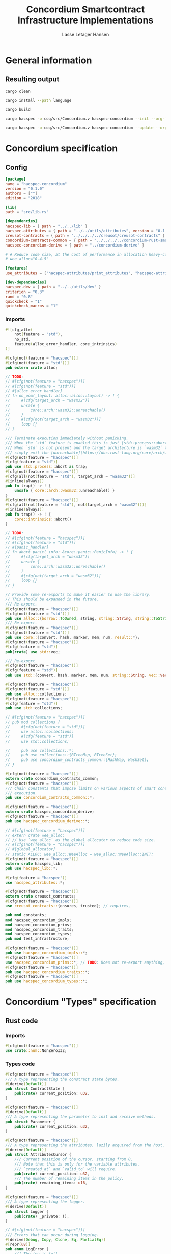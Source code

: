 #+TITLE: Concordium Smartcontract Infrastructure Implementations
#+AUTHOR: Lasse Letager Hansen

#+HTML_HEAD: <style>pre.src {background-color: #303030; color: #e5e5e5;}</style>
#+PROPERTY: header-args:coq  :session *Coq*

# C-c C-v t   -  export this files
# C-c C-v b   -  create results / run this file
# C-c C-v s   -  create results / run subtree

* General information
:PROPERTIES:
:header-args: sh :eval never :results output silent
:END:
** Resulting output
#+begin_src sh
  cargo clean
#+end_src

#+begin_src sh
  cargo install --path language
#+end_src

#+begin_src sh
  cargo build
#+end_src

#+begin_src sh
  cargo hacspec -o coq/src/Concordium.v hacspec-concordium --init --org-file concordium.org
#+end_src

#+begin_src sh
  cargo hacspec -o coq/src/Concordium.v hacspec-concordium --update --org-file concordium.org
#+end_src

* Concordium specification
** Config
#+BEGIN_SRC toml :tangle ../../examples/concordium/Cargo.toml :eval never
[package]
name = "hacspec-concordium"
version = "0.1.0"
authors = [""]
edition = "2018"

[lib]
path = "src/lib.rs"

[dependencies]
hacspec-lib = { path = "../../lib" }
hacspec-attributes = { path = "../../utils/attributes", version = "0.1.0-beta.1" , features = ["print_attributes", "hacspec_unsafe"] } # , features = ["hacspec_unsafe"] , , optional = true
creusot-contracts = { path = "../../../../creusot/creusot-contracts" }
concordium-contracts-common = { path = "../../../../concordium-rust-smart-contracts/concordium-contracts-common" ,  version = "=0.4" , default-features = false }
hacspec-concordium-derive = { path = "../concordium-derive" }

# # Reduce code size, at the cost of performance in allocation heavy-code.
# wee_alloc="0.4.5"

[features]
use_attributes = ["hacspec-attributes/print_attributes", "hacspec-attributes/hacspec_unsafe"]

[dev-dependencies]
hacspec-dev = { path = "../../utils/dev" }
criterion = "0.3"
rand = "0.8"
quickcheck = "1"
quickcheck_macros = "1"
#+END_SRC
*** Imports
#+BEGIN_SRC rust :tangle ../../examples/concordium/src/lib.rs :eval never
#![cfg_attr(
    not(feature = "std"),
    no_std,
    feature(alloc_error_handler, core_intrinsics)
)]

#[cfg(not(feature = "hacspec"))]
#[cfg(not(feature = "std"))]
pub extern crate alloc;

// TODO:
// #[cfg(not(feature = "hacspec"))]
// #[cfg(not(feature = "std"))]
// #[alloc_error_handler]
// fn on_oom(_layout: alloc::alloc::Layout) -> ! {
//     #[cfg(target_arch = "wasm32")]
//     unsafe {
//         core::arch::wasm32::unreachable()
//     }
//     #[cfg(not(target_arch = "wasm32"))]
//     loop {}
// }

/// Terminate execution immediately without panicking.
/// When the `std` feature is enabled this is just [std::process::abort](https://doc.rust-lang.org/std/process/fn.abort.html).
/// When `std` is not present and the target architecture is `wasm32` this will
/// simply emit the [unreachable](https://doc.rust-lang.org/core/arch/wasm32/fn.unreachable.html) instruction.
#[cfg(not(feature = "hacspec"))]
#[cfg(feature = "std")]
pub use std::process::abort as trap;
#[cfg(not(feature = "hacspec"))]
#[cfg(all(not(feature = "std"), target_arch = "wasm32"))]
#[inline(always)]
pub fn trap() -> ! {
    unsafe { core::arch::wasm32::unreachable() }
}
#[cfg(not(feature = "hacspec"))]
#[cfg(all(not(feature = "std"), not(target_arch = "wasm32")))]
#[inline(always)]
pub fn trap() -> ! {
    core::intrinsics::abort()
}

// TODO:
// #[cfg(not(feature = "hacspec"))]
// #[cfg(not(feature = "std"))]
// #[panic_handler]
// fn abort_panic(_info: &core::panic::PanicInfo) -> ! {
//     #[cfg(target_arch = "wasm32")]
//     unsafe {
//         core::arch::wasm32::unreachable()
//     }
//     #[cfg(not(target_arch = "wasm32"))]
//     loop {}
// }

// Provide some re-exports to make it easier to use the library.
// This should be expanded in the future.
/// Re-export.
#[cfg(not(feature = "hacspec"))]
#[cfg(not(feature = "std"))]
pub use alloc::{borrow::ToOwned, string, string::String, string::ToString, vec, vec::Vec};
/// Re-export.
#[cfg(not(feature = "hacspec"))]
#[cfg(not(feature = "std"))]
pub use core::{convert, hash, marker, mem, num, result::*};
#[cfg(not(feature = "hacspec"))]
#[cfg(feature = "std")]
pub(crate) use std::vec;

/// Re-export.
#[cfg(not(feature = "hacspec"))]
#[cfg(feature = "std")]
pub use std::{convert, hash, marker, mem, num, string::String, vec::Vec};

#[cfg(not(feature = "hacspec"))]
#[cfg(not(feature = "std"))]
pub use alloc::collections;
#[cfg(not(feature = "hacspec"))]
#[cfg(feature = "std")]
pub use std::collections;

// #[cfg(not(feature = "hacspec"))]
// pub mod collections {
//     #[cfg(not(feature = "std"))]
//     use alloc::collections;
//     #[cfg(feature = "std")]
//     use std::collections;

//     pub use collections::*;
//     pub use collections::{BTreeMap, BTreeSet};
//     pub use concordium_contracts_common::{HashMap, HashSet};
// }

#[cfg(not(feature = "hacspec"))]
extern crate concordium_contracts_common;
#[cfg(not(feature = "hacspec"))]
/// Chain constants that impose limits on various aspects of smart contract
/// execution.
pub use concordium_contracts_common::*;

#[cfg(not(feature = "hacspec"))]
extern crate hacspec_concordium_derive;
#[cfg(not(feature = "hacspec"))]
pub use hacspec_concordium_derive::*;

// #[cfg(not(feature = "hacspec"))]
// extern crate wee_alloc;
// // Use `wee_alloc` as the global allocator to reduce code size.
// #[cfg(not(feature = "hacspec"))]
// #[global_allocator]
// static ALLOC: wee_alloc::WeeAlloc = wee_alloc::WeeAlloc::INIT;
#[cfg(not(feature = "hacspec"))]
extern crate hacspec_lib;
pub use hacspec_lib::*;

#[cfg(feature = "hacspec")]
use hacspec_attributes::*;

#[cfg(not(feature = "hacspec"))]
extern crate creusot_contracts;
#[cfg(not(feature = "hacspec"))]
use creusot_contracts::{ensures, trusted}; // requires, 

pub mod constants;
mod hacspec_concordium_impls;
mod hacspec_concordium_prims;
mod hacspec_concordium_traits;
mod hacspec_concordium_types;
pub mod test_infrastructure;

#[cfg(not(feature = "hacspec"))]
pub use hacspec_concordium_impls::*;
#[cfg(not(feature = "hacspec"))]
use hacspec_concordium_prims::*; // TODO: Does not re-export anything, nothing is public enough (removed pub)
#[cfg(not(feature = "hacspec"))]
pub use hacspec_concordium_traits::*;
#[cfg(not(feature = "hacspec"))]
pub use hacspec_concordium_types::*;
#+END_SRC

* Concordium "Types" specification
** Rust code
:PROPERTIES:
:header-args:  :tangle ../../examples/concordium/src/hacspec_concordium_types.rs :eval never
:END:

*** Imports
#+BEGIN_SRC rust
#[cfg(not(feature = "hacspec"))]
use crate::num::NonZeroI32;
#+END_SRC

*** Types code
#+BEGIN_SRC rust
#[cfg(not(feature = "hacspec"))]
/// A type representing the constract state bytes.
#[derive(Default)]
pub struct ContractState {
    pub(crate) current_position: u32,
}

#[cfg(not(feature = "hacspec"))]
#[derive(Default)]
/// A type representing the parameter to init and receive methods.
pub struct Parameter {
    pub(crate) current_position: u32,
}

#[cfg(not(feature = "hacspec"))]
/// A type representing the attributes, lazily acquired from the host.
#[derive(Default)]
pub struct AttributesCursor {
    /// Current position of the cursor, starting from 0.
    /// Note that this is only for the variable attributes.
    /// `created_at` and `valid_to` will require.
    pub(crate) current_position: u32,
    /// The number of remaining items in the policy.
    pub(crate) remaining_items: u16,
}

#[cfg(not(feature = "hacspec"))]
/// A type representing the logger.
#[derive(Default)]
pub struct Logger {
    pub(crate) _private: (),
}

// #[cfg(not(feature = "hacspec"))]
/// Errors that can occur during logging.
#[derive(Debug, Copy, Clone, Eq, PartialEq)]
#[repr(u8)]
pub enum LogError {
    /// The log is full.
    Full,
    /// The message to log was malformed (e.g., too long)
    Malformed,
}

#[cfg(not(feature = "hacspec"))]
/// Actions that can be produced at the end of a contract execution. This
/// type is deliberately not cloneable so that we can enforce that
/// `and_then` and `or_else` can only be used when more than one event is
/// created.
///
/// This type is marked as `must_use` since functions that produce
/// values of the type are effectful.
#[must_use]
pub struct Action {
    pub(crate) _private: u32,
}

#[cfg(not(feature = "hacspec"))]
impl Action {
    pub fn tag(&self) -> u32 {
        self._private
    }
}

#[cfg(not(feature = "hacspec"))]
/// An error message, signalling rejection of a smart contract invocation.
/// The client will see the error code as a reject reason; if a schema is
/// provided, the error message corresponding to the error code will be
/// displayed. The valid range for an error code is from i32::MIN to  -1.
#[derive(Debug, Eq, PartialEq)] // TODO: Creusot issue re-add "Debug" attribute
#[repr(transparent)]
pub struct Reject {
    pub error_code: NonZeroI32,
}

#[cfg(not(feature = "hacspec"))]
/// Default error is i32::MIN.
impl Default for Reject {
    #[inline(always)]
    fn default() -> Self {
        Self {
            error_code: unsafe { NonZeroI32::new_unchecked(i32::MIN) },
        }
    }
}

#[cfg(not(feature = "hacspec"))]
impl Reject {
    /// This returns `None` for all values >= 0 and `Some` otherwise.
    pub fn new(x: i32) -> Option<Self> {
        if x < 0 {
            let error_code = unsafe { NonZeroI32::new_unchecked(x) };
            Some(Reject { error_code })
        } else {
            None
        }
    }
}

// Macros for failing a contract function

#[cfg(not(feature = "hacspec"))]
/// The `bail` macro can be used for cleaner error handling. If the function has
/// result type `Result` invoking `bail` will terminate execution early with an
/// error.
/// If an argument is supplied, this will be used as the error, otherwise it
/// requires the type `E` in `Result<_, E>` to implement the `Default` trait.
#[macro_export]
macro_rules! bail {
    () => {{
        return Err(Default::default());
    }};
    ($arg:expr) => {{
        // format_err!-like formatting
        // logs are only retained in case of rejection when testing.
        return Err($arg);
    }};
}

#[cfg(not(feature = "hacspec"))]
/// The `ensure` macro can be used for cleaner error handling. It is analogous
/// to `assert`, but instead of panicking it uses `bail` to terminate execution
/// of the function early.
#[macro_export]
macro_rules! ensure {
    ($p:expr) => {
        if !$p {
            $crate::bail!();
        }
    };
    ($p:expr, $arg:expr) => {{
        if !$p {
            $crate::bail!($arg);
        }
    }};
}

#[cfg(not(feature = "hacspec"))]
/// ## Variants of `ensure` for ease of use in certain contexts.
/// Ensure the first two arguments are equal, using `bail` otherwise.
#[macro_export]
macro_rules! ensure_eq {
    ($l:expr, $r:expr) => {
        $crate::ensure!($l == $r)
    };
    ($l:expr, $r:expr, $arg:expr) => {
        $crate::ensure!($l == $r, $arg)
    };
}

#[cfg(not(feature = "hacspec"))]
#[macro_export]
/// Ensure the first two arguments are __not__ equal, using `bail` otherwise.
macro_rules! ensure_ne {
    ($l:expr, $r:expr) => {
        $crate::ensure!($l != $r)
    };
    ($l:expr, $r:expr, $arg:expr) => {
        $crate::ensure!($l != $r, $arg)
    };
}

// Macros for failing a test

#[cfg(not(feature = "hacspec"))]
/// The `fail` macro is used for testing as a substitute for the panic macro.
/// It reports back error information to the host.
/// Used only in testing.
#[cfg(feature = "std")]
#[macro_export]
macro_rules! fail {
    () => {
        {
            $crate::test_infrastructure::report_error("", file!(), line!(), column!());
            panic!()
        }
    };
    ($($arg:tt),+) => {
        {
            let msg = format!($($arg),+);
            $crate::test_infrastructure::report_error(&msg, file!(), line!(), column!());
            panic!("{}", msg)
        }
    };
}

#[cfg(not(feature = "hacspec"))]
/// The `fail` macro is used for testing as a substitute for the panic macro.
/// It reports back error information to the host.
/// Used only in testing.
#[cfg(not(feature = "std"))]
#[macro_export]
macro_rules! fail {
    () => {
        {
            $crate::test_infrastructure::report_error("", file!(), line!(), column!());
            panic!()
        }
    };
    ($($arg:tt),+) => {
        {
            let msg = &$crate::alloc::format!($($arg),+);
            $crate::test_infrastructure::report_error(&msg, file!(), line!(), column!());
            panic!("{}", msg)
        }
    };
}

#[cfg(not(feature = "hacspec"))]
/// The `claim` macro is used for testing as a substitute for the assert macro.
/// It checks the condition and if false it reports back an error.
/// Used only in testing.
#[macro_export]
macro_rules! claim {
    ($cond:expr) => {
        if !$cond {
            $crate::fail!()
        }
    };
    ($cond:expr,) => {
        if !$cond {
            $crate::fail!()
        }
    };
    ($cond:expr, $($arg:tt),+) => {
        if !$cond {
            $crate::fail!($($arg),+)
        }
    };
}

#[cfg(not(feature = "hacspec"))]
/// Ensure the first two arguments are equal, just like `assert_eq!`, otherwise
/// reports an error. Used only in testing.
#[macro_export]
macro_rules! claim_eq {
    ($left:expr, $right:expr) => {
        $crate::claim!($left == $right, "left and right are not equal\nleft: {:?}\nright: {:?}", $left, $right)
    };
    ($left:expr, $right:expr,) => {
        $crate::claim_eq!($left, $right)
    };
    ($left:expr, $right:expr, $($arg:tt),+) => {
        $crate::claim!($left == $right, $($arg),+)
    };
}

#[cfg(not(feature = "hacspec"))]
/// Ensure the first two arguments are *not* equal, just like `assert_ne!`,
/// otherwise reports an error.
/// Used only in testing.
#[macro_export]
macro_rules! claim_ne {
    ($left:expr, $right:expr) => {
        $crate::claim!($left != $right)
    };
    ($left:expr, $right:expr,) => {
        $crate::claim!($left != $right)
    };
    ($left:expr, $right:expr, $($arg:tt),+) => {
        $crate::claim!($left != $right, $($arg),+)
    };
}

#[cfg(not(feature = "hacspec"))]
/// The expected return type of the receive method of a smart contract.
///
/// Optionally, to define a custom type for error instead of using
/// Reject, allowing to track the reason for rejection, *but only in unit
/// tests*.
///
/// See also the documentation for [bail!](macro.bail.html) for how to use
/// custom error types.
///
/// # Example
/// Defining a custom error type
/// // ```rust
/// // enum MyCustomError {
/// //     SomeError
/// // }
/// // 
/// // #[receive(contract = "mycontract", name = "receive")]
/// // fn contract_receive<R: HasReceiveContext, L: HasLogger, A: HasActions>(
/// //     ctx: &R,
/// //     receive_amount: Amount,
/// //     logger: &mut L,
/// //     state: &mut State,
/// // ) -> Result<A, MyCustomError> { ... }
/// // ```
pub type ReceiveResult<A> = Result<A, Reject>;

#[cfg(not(feature = "hacspec"))]
/// The expected return type of the init method of the smart contract,
/// parametrized by the state type of the smart contract.
///
/// Optionally, to define a custom type for error instead of using Reject,
/// allowing the track the reason for rejection, *but only in unit tests*.
///
/// See also the documentation for [bail!](macro.bail.html) for how to use
/// custom error types.
///
/// # Example
/// Defining a custom error type
/// // ```rust
/// // enum MyCustomError {
/// //     SomeError
/// // }
/// // 
/// // #[init(contract = "mycontract")]
/// // fn contract_init<R: HasReceiveContext, L: HasLogger, A: HasActions>(
/// //     ctx: &R,
/// //     receive_amount: Amount,
/// //     logger: &mut L,
/// // ) -> Result<State, MyCustomError> { ... }
/// // ```
pub type InitResult<S> = Result<S, Reject>;

#[cfg(not(feature = "hacspec"))]
/// Context backed by host functions.
#[derive(Default)]
#[doc(hidden)]
pub struct ExternContext<T: sealed::ContextType> {
    marker: crate::marker::PhantomData<T>,
}

#[cfg(not(feature = "hacspec"))]
#[doc(hidden)]
pub struct ChainMetaExtern {}

#[cfg(not(feature = "hacspec"))]
#[derive(Default)]
#[doc(hidden)]
pub struct InitContextExtern;
#[cfg(not(feature = "hacspec"))]
#[derive(Default)]
#[doc(hidden)]
pub struct ReceiveContextExtern;

#[cfg(not(feature = "hacspec"))]
pub(crate) mod sealed {
    use super::*;
    /// Marker trait intended to indicate which context type we have.
    /// This is deliberately a sealed trait, so that it is only implementable
    /// by types in this crate.
    pub trait ContextType {}
    impl ContextType for InitContextExtern {}
    impl ContextType for ReceiveContextExtern {}
}
#+END_SRC

* Concordium "Traits" specification
** Rust code
:PROPERTIES:
:header-args: rust :tangle ../../examples/concordium/src/hacspec_concordium_traits.rs :eval never
:END:
*** Imports
#+BEGIN_SRC rust
#[cfg(not(feature = "hacspec"))]
use crate::*;
#+END_SRC

*** Traits code
#+BEGIN_SRC rust
  // //! This module implements traits for the contract interface.
  // //! This allows setting-up mock objects for testing individual
  // //! contract invocations.

  #[cfg(not(feature = "hacspec"))]
  /// Objects which can access parameters to contracts.
  ///
  /// This trait has a Read supertrait which means that structured parameters can
  /// be directly deserialized by using `.get()` function from the `Get` trait.
  ///
  /// The reuse of `Read` methods is the reason for the slightly strange choice of
  /// methods of this trait.
  pub trait HasParameter: Read {
      /// Get the size of the parameter to the method.
      fn size(&self) -> u32;
  }

  #[cfg(not(feature = "hacspec"))]
  /// Objects which can access chain metadata.
  pub trait HasChainMetadata {
      /// Get time in milliseconds at the beginning of this block.
      fn slot_time(&self) -> SlotTime;
  }

  #[cfg(not(feature = "hacspec"))]
  /// A type which has access to a policy of a credential.
  /// Since policies can be large this is deliberately written in a relatively
  /// low-level style to enable efficient traversal of all the attributes without
  /// any allocations.
  pub trait HasPolicy {
      /// Identity provider who signed the identity object the credential is
      /// derived from.
      fn identity_provider(&self) -> IdentityProvider;
      /// Beginning of the month in milliseconds since unix epoch when the
      /// credential was created.
      fn created_at(&self) -> Timestamp;
      /// Beginning of the month where the credential is no longer valid, in
      /// milliseconds since unix epoch.
      fn valid_to(&self) -> Timestamp;
      /// Get the next attribute, storing it in the provided buffer.
      /// The return value, if `Some`, is a pair of an attribute tag, and the
      /// length, `n` of the attribute value. In this case, the attribute
      /// value is written in the first `n` bytes of the provided buffer. The
      /// rest of the buffer is unchanged.
      ///
      /// The reason this function is added here, and we don't simply implement
      /// an Iterator for this type is that with the supplied buffer we can
      /// iterate through the elements more efficiently, without any allocations,
      /// the consumer being responsible for allocating the buffer.
      fn next_item(&mut self, buf: &mut [u8; 31]) -> Option<(AttributeTag, u8)>;
  }

  #[cfg(not(feature = "hacspec"))]
  /// Common data accessible to both init and receive methods.
  pub trait HasCommonData {
      type PolicyType: HasPolicy;
      type MetadataType: HasChainMetadata;
      type ParamType: HasParameter + Read;
      type PolicyIteratorType: ExactSizeIterator<Item = Self::PolicyType>;
      /// Policies of the sender of the message.
      /// For init methods this is the would-be creator of the contract,
      /// for the receive this is the policies of the immediate sender.
      ///
      /// In the latter case, if the sender is an account then it is the policies
      /// of the account, if it is a contract then it is the policies of the
      /// creator of the contract.
      fn policies(&self) -> Self::PolicyIteratorType;
      /// Get the reference to chain metadata
      fn metadata(&self) -> &Self::MetadataType;
      /// Get the cursor to the parameter.
      fn parameter_cursor(&self) -> Self::ParamType;
  }

  #[cfg(not(feature = "hacspec"))]
  /// Types which can act as init contexts.
  pub trait HasInitContext<Error: Default = ()>: HasCommonData {
      /// Data needed to open the context.
      type InitData;
      /// Open the init context for reading and accessing values.
      fn open(data: Self::InitData) -> Self;
      /// Who invoked this init call.
      fn init_origin(&self) -> AccountAddress;
  }

  #[cfg(not(feature = "hacspec"))]
  /// Types which can act as receive contexts.
  pub trait HasReceiveContext<Error: Default = ()>: HasCommonData {
      type ReceiveData;

      /// Open the receive context for reading and accessing values.
      fn open(data: Self::ReceiveData) -> Self;
      /// Who is the account that initiated the top-level transaction this
      /// invocation is a part of.
      fn invoker(&self) -> AccountAddress;
      /// The address of the contract being invoked.
      fn self_address(&self) -> ContractAddress;
      /// Balance on the contract before the call was made.
      fn self_balance(&self) -> Amount;
      /// The immediate sender of the message. In general different from the
      /// invoker.
      fn sender(&self) -> Address;
      /// Account which created the contract instance.
      fn owner(&self) -> AccountAddress;
  }

  #[cfg(not(feature = "hacspec"))]
  /// A type that can serve as the contract state type.
  pub trait HasContractState<Error: Default = ()>
  where
      Self: Read,
      Self: Write<Err = Error>,
      Self: Seek<Err = Error>, {
      type ContractStateData;
      /// Open the contract state. Only one instance can be opened at the same
      /// time.
      fn open(_: Self::ContractStateData) -> Self;

      /// Get the current size of contract state.
      fn size(&self) -> u32;

      /// Truncate the state to the given size. If the given size is more than the
      /// current state size this operation does nothing. The new position is at
      /// most at the end of the stream.
      fn truncate(&mut self, new_size: u32);

      /// Make sure that the memory size is at least that many bytes in size.
      /// Returns true iff this was successful. The new bytes are initialized as
      /// 0.
      fn reserve(&mut self, len: u32) -> bool;
  }

  #[cfg(not(feature = "hacspec"))]
  /// Objects which can serve as loggers.
  ///
  /// Logging functionality can be used by smart contracts to record events that
  /// might be of interest to external parties. These events are not used on the
  /// chain, and cannot be observed by other contracts, but they are stored by the
  /// node, and can be queried to provide information to off-chain actors.
  pub trait HasLogger {
      /// Initialize a logger.
      fn init() -> Self;

      /// Log the given slice as-is. If logging is not successful an error will be
      /// returned.
      fn log_raw(&mut self, event: &[u8]) -> Result<(), LogError>;

      #[inline(always)]
      /// Log a serializable event by serializing it with a supplied serializer.
      fn log<S: Serial>(&mut self, event: &S) -> Result<(), LogError> {
          let mut out = Vec::new();
          if event.serial(&mut out).is_err() {
              trap(); // should not happen
          }
          self.log_raw(&out)
      }
  }

  #[cfg(not(feature = "hacspec"))]
  /// An object that can serve to construct actions.
  ///
  /// The actions that a smart contract can produce as a
  /// result of its execution. These actions form a tree and are executed by
  /// the scheduler in the predefined order.
  pub trait HasActions {
      /// Default accept action.
      fn accept() -> Self;
  
      /// Send a given amount to an account.
      fn simple_transfer(acc: &AccountAddress, amount: Amount) -> Self;

      /// Send a message to a contract.
      fn send_raw(
          ca: &ContractAddress,
          receive_name: ReceiveName,
          amount: Amount,
          parameter: &[u8],
      ) -> Self;

      /// If the execution of the first action succeeds, run the second action
      /// as well.
      fn and_then(self, then: Self) -> Self;

      /// If the execution of the first action fails, try the second.
      fn or_else(self, el: Self) -> Self;
  }

  #[cfg(not(feature = "hacspec"))]
  /// Add optimized unwrap behaviour that aborts the process instead of
  /// panicking.
  pub trait UnwrapAbort {
      /// The underlying result type of the unwrap, in case of success.
      type Unwrap;
      /// Unwrap or call [trap](./fn.trap.html). In contrast to
      /// the unwrap methods on [Option::unwrap](https://doc.rust-lang.org/std/option/enum.Option.html#method.unwrap)
      /// this method will tend to produce smaller code, at the cost of the
      /// ability to handle the panic.
      /// This is intended to be used only in `Wasm` code, where panics cannot be
      /// handled anyhow.
      fn unwrap_abort(self) -> Self::Unwrap;
  }

  #[cfg(not(feature = "hacspec"))]
  /// Analogue of the `expect` methods on types such as [Option](https://doc.rust-lang.org/std/option/enum.Option.html),
  /// but useful in a Wasm setting.
  pub trait ExpectReport {
      type Unwrap;
      /// Like the default `expect` on, e.g., `Result`, but calling
      /// [fail](macro.fail.html) with the given message, instead of `panic`.
      fn expect_report(self, msg: &str) -> Self::Unwrap;
  }

  #[cfg(not(feature = "hacspec"))]
  /// Analogue of the `expect_err` methods on [Result](https://doc.rust-lang.org/std/result/enum.Result.html),
  /// but useful in a Wasm setting.
  pub trait ExpectErrReport {
      type Unwrap;
      /// Like the default `expect_err` on, e.g., `Result`, but calling
      /// [fail](macro.fail.html) with the given message, instead of `panic`.
      fn expect_err_report(self, msg: &str) -> Self::Unwrap;
  }

  #[cfg(not(feature = "hacspec"))]
  /// Analogue of the `expect_none` methods on [Option](https://doc.rust-lang.org/std/option/enum.Option.html),
  /// but useful in a Wasm setting.
  pub trait ExpectNoneReport {
      /// Like the default `expect_none_report` on, e.g., `Option`, but calling
      /// [fail](macro.fail.html) with the given message, instead of `panic`.
      fn expect_none_report(self, msg: &str);
  }

  #[cfg(not(feature = "hacspec"))]
  /// The `SerialCtx` trait provides a means of writing structures into byte-sinks
  /// (`Write`) using contextual information.
  /// The contextual information is:
  ///
  ///   - `size_length`: The number of bytes used to record the length of the
  ///     data.
  pub trait SerialCtx {
      /// Attempt to write the structure into the provided writer, failing if
      /// if the length cannot be represented in the provided `size_length` or
      /// only part of the structure could be written.
      ///
      /// NB: We use Result instead of Option for better composability with other
      /// constructs.
      fn serial_ctx<W: Write>(
          &self,
          size_length: schema::SizeLength,
          out: &mut W,
      ) -> Result<(), W::Err>;
  }

  #[cfg(not(feature = "hacspec"))]
  /// The `DeserialCtx` trait provides a means of reading structures from
  /// byte-sources (`Read`) using contextual information.
  /// The contextual information is:
  ///
  ///   - `size_length`: The expected number of bytes used for the length of the
  ///     data.
  ///   - `ensure_ordered`: Whether the ordering should be ensured, for example
  ///     that keys in `BTreeMap` and `BTreeSet` are in strictly increasing order.
  pub trait DeserialCtx: Sized {
      /// Attempt to read a structure from a given source and context, failing if
      /// an error occurs during deserialization or reading.
      fn deserial_ctx<R: Read>(
          size_length: schema::SizeLength,
          ensure_ordered: bool,
          source: &mut R,
      ) -> ParseResult<Self>;
  }
#+END_SRC

* Concordium "Prims" specification
** Rust code
:PROPERTIES:
:header-args: rust :tangle ../../examples/concordium/src/hacspec_concordium_prims.rs :eval never
:END:

*** Imports
#+BEGIN_SRC rust
#[cfg(not(feature = "hacspec"))]
use crate::*;
#+END_SRC

*** Externs
Load state extern
#+begin_src rust
#[cfg(not(feature = "hacspec"))]
extern "C" {
    pub(crate) fn load_state(start: *mut u8, length: u32, offset: u32) -> u32;
}

#[cfg(not(feature = "hacspec"))]
#[trusted]
pub(crate) fn load_state_creusot(start: *mut u8, length: u32, offset: u32) -> u32 {
    unsafe { load_state(start, length, offset) }
}

#[cfg(feature = "hacspec")]
pub(crate) fn load_state_hacspec(buf: PublicByteSeq, offset: u32) -> (PublicByteSeq, u32) {
    (buf, 1u32)
}

#[cfg(not(feature = "hacspec"))]
pub(crate) fn load_state_hacspec(buf: PublicByteSeq, offset: u32) -> (PublicByteSeq, u32) {
    let temp = &mut coerce_hacspec_to_rust_public_byte_seq(buf.clone())[..];
    let result = load_state_creusot(temp.as_mut_ptr(), buf.len() as u32, offset);
    (coerce_rust_to_hacspec_public_byte_seq(&temp), result)
}
#+end_src
Write state extern
#+begin_src rust
#[cfg(not(feature = "hacspec"))]
extern "C" {
    pub(crate) fn write_state(start: *mut u8, length: u32, offset: u32) -> u32;
}

#[cfg(not(feature = "hacspec"))]
#[trusted]
pub(crate) fn write_state_creusot(start: *mut u8, length: u32, offset: u32) -> u32 {
    unsafe { write_state(start, length, offset) }
}

#[cfg(feature = "hacspec")]
pub(crate) fn write_state_hacspec(buf: PublicByteSeq, offset: u32) -> (PublicByteSeq, u32) {
    (buf, 1u32)
}

#[cfg(not(feature = "hacspec"))]
pub(crate) fn write_state_hacspec(buf: PublicByteSeq, offset: u32) -> (PublicByteSeq, u32) {
    let temp = &mut coerce_hacspec_to_rust_public_byte_seq(buf.clone())[..];
    let result = write_state_creusot(temp.as_mut_ptr(), buf.len() as u32, offset);
    (coerce_rust_to_hacspec_public_byte_seq(&temp), result)
}
#+end_src
State size extern
#+begin_src rust
#[cfg(not(feature = "hacspec"))]
extern "C" {
    pub(crate) fn state_size() -> u32;
}

#[cfg(not(feature = "hacspec"))]
#[trusted]
pub(crate) fn state_size_creusot() -> u32 {
    unsafe { state_size() }
}

#[cfg(feature = "hacspec")]
pub(crate) fn state_size_hacspec() -> u32 {
    1u32
}

#[cfg(not(feature = "hacspec"))]
pub(crate) fn state_size_hacspec() -> u32 {
    state_size_creusot()
}
#+end_src
Resize state extern
#+begin_src rust
  #[cfg(not(feature = "hacspec"))]
  extern "C" {
      // Resize state to the new value (truncate if new size is smaller). Return 0 if
      // this was unsuccesful (new state too big), or 1 if successful.
      pub(crate) fn resize_state(new_size: u32) -> u32; // returns 0 or 1.
                                                        // get current state size in bytes.
  }

  #[cfg(not(feature = "hacspec"))]
  #[trusted]
  pub(crate) fn resize_state_creusot(new_size: u32) -> u32 {
      unsafe { resize_state(new_size) }
  }

  #[cfg(feature = "hacspec")]
  pub(crate) fn resize_state_hacspec(new_size: u32) -> u32 {
      1u32
  }

  #[cfg(not(feature = "hacspec"))]
  pub(crate) fn resize_state_hacspec(new_size: u32) -> u32 {
      resize_state_creusot(new_size)
  }
#+end_src
Extern for parameter section
#+begin_src rust
  #[cfg(not(feature = "hacspec"))]
  extern "C" {
      // Write a section of the parameter to the given location. Return the number
      // of bytes written. The location is assumed to contain enough memory to
      // write the requested length into.
      pub(crate) fn get_parameter_section(param_bytes: *mut u8, length: u32, offset: u32) -> u32;
  }

  #[cfg(not(feature = "hacspec"))]
  #[trusted]
  pub(crate) fn get_parameter_section_creusot(start: *mut u8, length: u32, offset: u32) -> u32 {
      unsafe { get_parameter_section(start, length, offset) }
  }

  #[cfg(feature = "hacspec")]
  pub(crate) fn get_parameter_section_hacspec(buf: PublicByteSeq, offset: u32) -> (PublicByteSeq, u32) {
      (buf, 1u32)
  }

  #[cfg(not(feature = "hacspec"))]
  pub(crate) fn get_parameter_section_hacspec(buf: PublicByteSeq, offset: u32) -> (PublicByteSeq, u32) {
      let temp = &mut coerce_hacspec_to_rust_public_byte_seq(buf.clone())[..];
      let result = get_parameter_section_creusot(temp.as_mut_ptr(), buf.len() as u32, offset);
      (
          coerce_rust_to_hacspec_public_byte_seq(&temp),
          result,
      )
  }

#+end_src
Extern for parameter size and ~HasParameter~ trait.
#+begin_src rust
  #[cfg(not(feature = "hacspec"))]
  extern "C" {
      // Get the size of the parameter to the method (either init or receive).
      pub(crate) fn get_parameter_size() -> u32;
  }

  #[cfg(not(feature = "hacspec"))]
  #[trusted]
  pub(crate) fn get_parameter_size_creusot() -> u32 {
      unsafe { get_parameter_size() }
  }

  #[cfg(feature = "hacspec")]
  pub(crate) fn get_parameter_size_hacspec() -> u32 {
      1u32
  }

  #[cfg(not(feature = "hacspec"))]
  pub(crate) fn get_parameter_size_hacspec() -> u32 {
      get_parameter_size_creusot()
  }

  #[cfg(not(feature = "hacspec"))]
  impl HasParameter for Parameter {
      #[inline(always)]
      fn size(&self) -> u32 {
          get_parameter_size_hacspec()
      }
  }

#+end_src
Get slot time extern
#+begin_src rust
  #[cfg(not(feature = "hacspec"))]
  extern "C" {
    // Getters for the chain meta data
    /// Slot time (in milliseconds) from chain meta data
    pub(crate) fn get_slot_time() -> u64;
  }

  #[cfg(not(feature = "hacspec"))]
  #[trusted]
  pub(crate) fn get_slot_time_creusot() -> u64 {
      unsafe { get_slot_time() }
  }

  #[cfg(feature = "hacspec")]
  pub(crate) fn get_slot_time_hacspec() -> u64 {
      1u64
  }

  #[cfg(not(feature = "hacspec"))]
  pub(crate) fn get_slot_time_hacspec() -> u64 {
      get_slot_time_creusot()
  }
#+end_src
Get policy section extern
#+begin_src rust
  #[cfg(not(feature = "hacspec"))]
  extern "C" {
    // Write a section of the policy to the given location. Return the number
    // of bytes written. The location is assumed to contain enough memory to
    // write the requested length into.
    pub(crate) fn get_policy_section(policy_bytes: *mut u8, length: u32, offset: u32) -> u32;
  }

  #[cfg(not(feature = "hacspec"))]
  #[trusted]
  pub(crate) fn get_policy_section_creusot(policy_bytes: *mut u8, length: u32, offset: u32) -> u32 {
      unsafe { get_policy_section(policy_bytes, length, offset) }
  }

  #[cfg(feature = "hacspec")]
  pub(crate) fn get_policy_section_hacspec(policy_bytes: PublicByteSeq, offset: u32) -> (PublicByteSeq, u32) {
      (policy_bytes, 1u32)
  }

  #[cfg(not(feature = "hacspec"))]
  pub(crate) fn get_policy_section_hacspec(policy_bytes: PublicByteSeq, offset: u32) -> (PublicByteSeq, u32) {
      let temp = &mut coerce_hacspec_to_rust_public_byte_seq(policy_bytes.clone())[..];
      let result = get_policy_section_creusot(temp.as_mut_ptr(), policy_bytes.len() as u32, offset);
      (
          coerce_rust_to_hacspec_public_byte_seq(&temp),
          result,
      )
  }

#+end_src
Get init origin extern
#+begin_src rust
  #[cfg(not(feature = "hacspec"))]
  extern "C" {
    // Getter for the init context.
    /// Address of the sender, 32 bytes
    pub(crate) fn get_init_origin(start: *mut u8);
  }

  #[cfg(not(feature = "hacspec"))]
  #[trusted]
  pub(crate) fn get_init_origin_creusot(start: *mut u8) {
      unsafe { get_init_origin(start) }
  }

  #[cfg(feature = "hacspec")]
  pub(crate) fn get_init_origin_hacspec(start: PublicByteSeq) -> PublicByteSeq {
      start
  }

  #[cfg(not(feature = "hacspec"))]
  pub(crate) fn get_init_origin_hacspec(start: PublicByteSeq) -> PublicByteSeq {
      let temp = &mut coerce_hacspec_to_rust_public_byte_seq(start.clone())[..];
      get_init_origin_creusot(temp.as_mut_ptr());
      coerce_rust_to_hacspec_public_byte_seq(&temp)
  }

#+end_src
Get receive invoker extern
#+begin_src rust
  #[cfg(not(feature = "hacspec"))]
  extern "C" {
    /// Invoker of the top-level transaction, AccountAddress.
    pub(crate) fn get_receive_invoker(start: *mut u8);
  }

  #[cfg(not(feature = "hacspec"))]
  #[trusted]
  pub(crate) fn get_receive_invoker_creusot(start: *mut u8) {
      unsafe { get_receive_invoker(start) }
  }

  #[cfg(feature = "hacspec")]
  pub(crate) fn get_receive_invoker_hacspec(start: PublicByteSeq) -> PublicByteSeq {
      start
  }

  #[cfg(not(feature = "hacspec"))]
  pub(crate) fn get_receive_invoker_hacspec(start: PublicByteSeq) -> PublicByteSeq {
      let temp = &mut coerce_hacspec_to_rust_public_byte_seq(start.clone())[..];
      get_receive_invoker_creusot(temp.as_mut_ptr());
      coerce_rust_to_hacspec_public_byte_seq(&temp)
  }

#+end_src
Get receive self address extern
#+begin_src rust
  #[cfg(not(feature = "hacspec"))]
  extern "C" {
    /// Address of the contract itself, ContractAddress.
    pub(crate) fn get_receive_self_address(start: *mut u8);
  }

  #[cfg(not(feature = "hacspec"))]
  #[trusted]
  pub(crate) fn get_receive_self_address_creusot(start: *mut u8) {
      unsafe { get_receive_self_address(start) }
  }

  #[cfg(feature = "hacspec")]
  pub(crate) fn get_receive_self_address_hacspec(start: PublicByteSeq) -> PublicByteSeq {
      start
  }

  #[cfg(not(feature = "hacspec"))]
  pub(crate) fn get_receive_self_address_hacspec(start: PublicByteSeq) -> PublicByteSeq {
      let temp = &mut coerce_hacspec_to_rust_public_byte_seq(start.clone())[..];
      get_receive_self_address_creusot(temp.as_mut_ptr());
      coerce_rust_to_hacspec_public_byte_seq(&temp)
  }

#+end_src
Get receive self balance extern
#+begin_src rust
  #[cfg(not(feature = "hacspec"))]
  extern "C" {
    /// Self-balance of the contract, returns the amount
    pub(crate) fn get_receive_self_balance() -> u64;
  }

  #[cfg(not(feature = "hacspec"))]
  #[trusted]
  pub(crate) fn get_receive_self_balance_creusot() -> u64 {
      unsafe { get_receive_self_balance() }
  }

  #[cfg(feature = "hacspec")]
  pub(crate) fn get_receive_self_balance_hacspec() -> u64 {
      1u64
  }

  #[cfg(not(feature = "hacspec"))]
  pub(crate) fn get_receive_self_balance_hacspec() -> u64 {
      get_receive_self_balance_creusot()
  }

#+end_src
Get receive sender extern
#+begin_src rust
  #[cfg(not(feature = "hacspec"))]
  extern "C" {
    /// Immediate sender of the message (either contract or account).
    pub(crate) fn get_receive_sender(start: *mut u8);
  }

  #[cfg(not(feature = "hacspec"))]
  #[trusted]
  pub(crate) fn get_receive_sender_creusot(start: *mut u8) {
      unsafe { get_receive_sender(start) }
  }

  #[cfg(feature = "hacspec")]
  pub(crate) fn get_receive_sender_hacspec(start: PublicByteSeq) -> PublicByteSeq {
      start
  }

  #[cfg(not(feature = "hacspec"))]
  pub(crate) fn get_receive_sender_hacspec(start: PublicByteSeq) -> PublicByteSeq {
      let temp = &mut coerce_hacspec_to_rust_public_byte_seq(start.clone())[..];
      get_receive_sender_creusot(temp.as_mut_ptr());
      coerce_rust_to_hacspec_public_byte_seq(&temp)
  }

#+end_src
# TODO: Un-used
# Get receive owner extern
# #+begin_src rust
# #[cfg(not(feature = "hacspec"))]
# extern "C" {
#     /// Owner of the contract, AccountAddress.
#     pub(crate) fn get_receive_owner(start: *mut u8);
# }

# #[cfg(not(feature = "hacspec"))]
# #[trusted]
# pub(crate) fn get_receive_owner_creusot(start: *mut u8) {
#     unsafe { get_receive_owner(start) }
# }

# #[cfg(feature = "hacspec")]
# pub(crate) fn get_receive_owner_hacspec(start: PublicByteSeq) -> PublicByteSeq {
#     start
# }

# #[cfg(not(feature = "hacspec"))]
# pub(crate) fn get_receive_owner_hacspec(start: PublicByteSeq) -> PublicByteSeq {
#     let temp = &mut coerce_hacspec_to_rust_public_byte_seq(start.clone())[..];
#     get_receive_owner_creusot(temp.as_mut_ptr());
#     coerce_rust_to_hacspec_public_byte_seq(&temp)
# }
# #+end_src
Log event extern
#+begin_src rust
  #[cfg(not(feature = "hacspec"))]
  extern "C" {
      // Add a log item. Return values are
      // - -1 if logging failed due to the message being too long
      // - 0 if the log is already full
      // - 1 if data was successfully logged.
      pub(crate) fn log_event(start: *const u8, length: u32) -> i32;
  }

  #[cfg(not(feature = "hacspec"))]
  #[trusted]
  pub(crate) fn log_event_creusot(start: *const u8, length: u32) -> i32 {
      unsafe { log_event(start, length) }
  }

  #[cfg(feature = "hacspec")]
  pub(crate) fn log_event_hacspec(start: PublicByteSeq) -> (PublicByteSeq, i32) {
      (start, 1i32)
  }

  #[cfg(not(feature = "hacspec"))]
  pub(crate) fn log_event_hacspec(start: PublicByteSeq) -> (PublicByteSeq, i32) {
      let temp = &mut coerce_hacspec_to_rust_public_byte_seq(start.clone())[..];
      let result = log_event_creusot(temp.as_ptr(), start.len() as u32);
      (coerce_rust_to_hacspec_public_byte_seq(&temp), result)
  }

#+end_src
Extern accept
#+begin_src rust  
  #[cfg(not(feature = "hacspec"))]
  extern "C" {
      pub(crate) fn accept() -> u32;
  }

  #[cfg(not(feature = "hacspec"))]
  #[trusted]
  pub(crate) fn accept_creusot() -> u32 {
      unsafe { accept() }
  }

  #[cfg(feature = "hacspec")]
  pub(crate) fn accept_hacspec() -> u32 {
      1u32
  }

  #[cfg(not(feature = "hacspec"))]
  pub(crate) fn accept_hacspec() -> u32 {
      accept_creusot()
  }
  
#+end_src
Extern simple transfer
#+begin_src rust  
  #[cfg(not(feature = "hacspec"))]
  extern "C" {
    // Basic action to send tokens to an account.
    pub(crate) fn simple_transfer(addr_bytes: *const u8, amount: u64) -> u32;
  }

  #[cfg(not(feature = "hacspec"))]
  #[trusted]
  pub(crate) fn simple_transfer_creusot(addr_bytes: *const u8, amount: u64) -> u32 {
      unsafe { simple_transfer(addr_bytes, amount) }
  }

  #[cfg(feature = "hacspec")]
  pub(crate) fn simple_transfer_hacspec(buf: PublicByteSeq, amount: u64) -> u32 {
      1u32
  }

  #[cfg(not(feature = "hacspec"))]
  pub(crate) fn simple_transfer_hacspec(buf: PublicByteSeq, amount: u64) -> u32 {
      let temp = &mut coerce_hacspec_to_rust_public_byte_seq(buf.clone())[..];
      simple_transfer_creusot(temp.as_ptr(), amount)
  }

#+end_src
Extern send
#+begin_src rust  
  #[cfg(not(feature = "hacspec"))]
  extern "C" {
    // Send a message to a smart contract.
    pub(crate) fn send(
        addr_index: u64,
        addr_subindex: u64,
        receive_name: *const u8,
        receive_name_len: u32,
        amount: u64,
        parameter: *const u8,
        parameter_len: u32,
    ) -> u32;
  }

  #[cfg(not(feature = "hacspec"))]
  #[trusted]
  pub(crate) fn send_creusot(
        addr_index: u64,
        addr_subindex: u64,
        receive_name: *const u8,
        receive_name_len: u32,
        amount: u64,
        parameter: *const u8,
        parameter_len: u32,
    ) -> u32 {
      unsafe { send(addr_index, addr_subindex, receive_name, receive_name_len, amount, parameter, parameter_len) }
  }

  #[cfg(feature = "hacspec")]
  pub(crate) fn send_hacspec(
        addr_index: u64,
        addr_subindex: u64,
        receive_name: PublicByteSeq,
        amount: u64,
        parameter: PublicByteSeq,
    ) -> u32 {
      1u32
  }

  #[cfg(not(feature = "hacspec"))]
  pub(crate) fn send_hacspec(
        addr_index: u64,
        addr_subindex: u64,
        receive_name: PublicByteSeq,
        amount: u64,
        parameter: PublicByteSeq,
    ) -> u32 {
      let temp_receive_name = &mut coerce_hacspec_to_rust_public_byte_seq(receive_name.clone())[..];
      let temp_parameter = &mut coerce_hacspec_to_rust_public_byte_seq(parameter.clone())[..];
      send_creusot(addr_index, addr_subindex, temp_receive_name.as_ptr(), receive_name.len() as u32, amount, temp_parameter.as_ptr(), parameter.len() as u32)
  }

#+end_src
Extern combine and
#+begin_src rust  
  #[cfg(not(feature = "hacspec"))]
  extern "C" {
    // Combine two actions using normal sequencing. This is using the stack of
    // actions already produced.
    pub(crate) fn combine_and(l: u32, r: u32) -> u32;
  }

  #[cfg(not(feature = "hacspec"))]
  #[trusted]
  pub(crate) fn combine_and_creusot(l: u32, r: u32) -> u32 {
      unsafe { combine_and(l, r) }
  }

  #[cfg(feature = "hacspec")]
  pub(crate) fn combine_and_hacspec(l: u32, r: u32) -> u32 {
      1u32
  }

  #[cfg(not(feature = "hacspec"))]
  pub(crate) fn combine_and_hacspec(l: u32, r: u32) -> u32 {
      combine_and_creusot(l,r)
  }

#+end_src
Extern combine or
#+begin_src rust  
  #[cfg(not(feature = "hacspec"))]
  extern "C" {
    // Combine two actions using normal sequencing. This is using the stack of
    // actions already produced.
    pub(crate) fn combine_or(l: u32, r: u32) -> u32;
  }

  #[cfg(not(feature = "hacspec"))]
  #[trusted]
  pub(crate) fn combine_or_creusot(l: u32, r: u32) -> u32 {
      unsafe { combine_or(l, r) }
  }

  #[cfg(feature = "hacspec")]
  pub(crate) fn combine_or_hacspec(l: u32, r: u32) -> u32 {
      1u32
  }

  #[cfg(not(feature = "hacspec"))]
  pub(crate) fn combine_or_hacspec(l: u32, r: u32) -> u32 {
      combine_or_creusot(l,r)
  }

#+end_src

* Concordium "Impls" specification
** Rust code
:PROPERTIES:
:header-args:  :tangle ../../examples/concordium/src/hacspec_concordium_impls.rs :eval never
:END:

*** Imports
#+BEGIN_SRC rust
#[cfg(not(feature = "hacspec"))]
use crate::{
    collections::{BTreeMap, BTreeSet},
    convert::{self}, // , TryFrom, TryInto
    hash::Hash,
    num::NonZeroI32,
    trap,
    vec::Vec,
    String, *,
};
#+END_SRC

*** Reject
We modle reject as the underlying data, that is the src_rust[:eval never]{i32} error code. The default constructor is i32 min.
#+begin_src rust
  pub type RejectHacspec = i32;

  pub fn reject_impl_deafult() -> RejectHacspec {
      i32::MIN
  }

#+end_src
We then implement the new operations for Reject.
#+begin_src rust
  pub fn new_reject_impl(x: i32) -> Option::<i32> { // Option<RejectHacspec>
      // TODO: fix 'identifier is not a constant' error (Seems to be fixed by some import?)
      if x < 0i32 {
          Option::<i32>::Some(x)
      } else {
          Option::<i32>::None
      }
  }

#+end_src
We define the coercion function for Reject, and implement the traits
#+begin_src rust
  #[cfg(not(feature = "hacspec"))]
  pub fn coerce_hacspec_to_rust_reject(hacspec_reject: RejectHacspec) -> Reject {
      Reject {
          error_code: unsafe { NonZeroI32::new_unchecked(hacspec_reject) },
      }
  }
#+end_src

**** Reject - From trait
#+begin_src rust :tangle no
  impl convert::From<()> for Reject {
      #[inline(always)]
      fn from(_: ()) -> Self {
          Reject {
              error_code: unsafe { NonZeroI32::new_unchecked(i32::MIN + 1) },
          }
      }
  }

  impl convert::From<ParseError> for Reject {
      #[inline(always)]
      fn from(_: ParseError) -> Self {
          Reject {
              error_code: unsafe { NonZeroI32::new_unchecked(i32::MIN + 2) },
          }
      }
  }
#+end_src

We modle the unsafe block with unchecked non zero as a precondition using requires giving us the hacspec equivalent
#+begin_src rust
  #[ensures(!(result === 0i32))] // !=
  pub fn reject_impl_convert_from_unit() -> RejectHacspec {
      i32::MIN + 1i32
  }

  #[ensures(!(result === 0i32))] // !=
  pub fn reject_impl_convert_from_parse_error() -> RejectHacspec {
      i32::MIN + 2i32
  }
#+end_src
We then implement the traits
#+begin_src rust
  #[cfg(not(feature = "hacspec"))]
  impl convert::From<()> for Reject {
      #[inline(always)]
      fn from(_: ()) -> Self {
          coerce_hacspec_to_rust_reject(reject_impl_convert_from_unit())
      }
  }

  #[cfg(not(feature = "hacspec"))]
  impl convert::From<ParseError> for Reject {
      #[inline(always)]
      fn from(_: ParseError) -> Self {
          coerce_hacspec_to_rust_reject(reject_impl_convert_from_parse_error())
      }
  }  
#+end_src
We define a log error type and function converting from it to the reject type
#+begin_src rust
  #[ensures(!(result === 0i32))] // !=
  pub fn reject_impl_from_log_error(le: LogError) -> RejectHacspec {
      match le {
          LogError::Full => i32::MIN + 3i32,
          LogError::Malformed => i32::MIN + 4i32,
      }
  }

#+end_src
We then implement the traits
#+begin_src rust
  #[cfg(not(feature = "hacspec"))]
  /// Full is mapped to i32::MIN+3, Malformed is mapped to i32::MIN+4.
  impl From<LogError> for Reject {
      #[inline(always)]
      fn from(le: LogError) -> Self {
          coerce_hacspec_to_rust_reject(reject_impl_from_log_error(le))
      }
  }

#+end_src
We define a type for new contract name errors and conversion from it to reject
#+begin_src rust
  #[derive(Clone)] // , Debug, PartialEq, Eq
  pub enum NewContractNameError {
      NewContractNameErrorMissingInitPrefix,
      NewContractNameErrorTooLong,
      NewContractNameErrorContainsDot,
      NewContractNameErrorInvalidCharacters,
  }

  #[ensures(!(result === 0i32))] // !=
  pub fn reject_impl_from_new_contract_name_error(nre: NewContractNameError) -> RejectHacspec {
      match nre {
          NewContractNameError::NewContractNameErrorMissingInitPrefix => i32::MIN + 5i32,
          NewContractNameError::NewContractNameErrorTooLong => i32::MIN + 6i32,
          NewContractNameError::NewContractNameErrorContainsDot => i32::MIN + 9i32,
          NewContractNameError::NewContractNameErrorInvalidCharacters => i32::MIN + 10i32,
      }
  }

#+end_src
We then implement the traits
#+begin_src rust
  #[cfg(not(feature = "hacspec"))]
  /// MissingInitPrefix is mapped to i32::MIN + 5,
  /// TooLong to i32::MIN + 6,
  /// ContainsDot to i32::MIN + 9, and
  /// InvalidCharacters to i32::MIN + 10.
  impl From<NewContractNameError> for Reject {
      fn from(nre: NewContractNameError) -> Self {
          coerce_hacspec_to_rust_reject(reject_impl_from_new_contract_name_error(nre))
      }
  }

#+end_src
We define a type for new receive name errors and conversion from it to reject
#+begin_src rust
  #[derive(Clone)] // , Debug, PartialEq, Eq
  pub enum NewReceiveNameError {
      NewReceiveNameErrorMissingDotSeparator,
      NewReceiveNameErrorTooLong,
      NewReceiveNameErrorInvalidCharacters,
  }

  #[ensures(!(result === 0i32))] // !=
  pub fn reject_impl_from_new_receive_name_error(nre: NewReceiveNameError) -> RejectHacspec {
      match nre {
          NewReceiveNameError::NewReceiveNameErrorMissingDotSeparator => i32::MIN + 7i32,
          NewReceiveNameError::NewReceiveNameErrorTooLong => i32::MIN + 8i32,
          NewReceiveNameError::NewReceiveNameErrorInvalidCharacters => i32::MIN + 11i32,
      }
  }

#+end_src
We then implement the traits
#+begin_src rust
  #[cfg(not(feature = "hacspec"))]
  /// MissingDotSeparator is mapped to i32::MIN + 7,
  /// TooLong to i32::MIN + 8, and
  /// InvalidCharacters to i32::MIN + 11.
  impl From<NewReceiveNameError> for Reject {
      fn from(nre: NewReceiveNameError) -> Self {
          coerce_hacspec_to_rust_reject(reject_impl_from_new_receive_name_error(nre))
      }
  }

#+end_src

*** Contract state
We define contract state as its inner state namely the current position of the src_rust[:eval never]{u32} type.
#+begin_src rust
  pub type ContractStateHacspec = u32;
  
#+end_src
**** Contract State -- Seek
#+begin_src rust
  #[derive(Copy, Clone)] // , Debug, PartialEq, Eq
  pub enum SeekFromHacspec {
      /// Sets the offset to the provided number of bytes.
      Start(u64),

      /// Sets the offset to the size of this object plus the specified number of
      /// bytes.
      ///
      /// It is possible to seek beyond the end of an object, but it's an error to
      /// seek before byte 0.
      End(i64),

      /// Sets the offset to the current position plus the specified number of
      /// bytes.
      ///
      /// It is possible to seek beyond the end of an object, but it's an error to
      /// seek before byte 0.
      Current(i64),
  }

  pub type U32Option = Option<u32>;
  pub type I64Option = Option<i64>;

  // #[requires(forall<delta : i64> pos === SeekFrom::End(delta) ==> exists<b : u32> current_position.checked_add(delta as u32) == U32Option::Some(b))]
  pub fn contract_state_impl_seek(current_position: ContractStateHacspec, pos: SeekFromHacspec) -> Result<(ContractStateHacspec, u64), ()> {
      match pos {
          SeekFromHacspec::Start(offset) => Result::<(ContractStateHacspec, u64), ()>::Ok((offset as u32, offset)),
          SeekFromHacspec::End(delta) => {
              if delta >= 0_i64 {
                  match current_position.checked_add(delta as u32) {
                      U32Option::Some(b) => Result::<(ContractStateHacspec, u64), ()>::Ok((b, delta as u64)),
                      U32Option::None => Result::<(ContractStateHacspec, u64), ()>::Err(()),
                  }
              } else {
                  match delta.checked_abs() {
                      I64Option::Some(b) =>
                      {
                          Result::<(ContractStateHacspec, u64), ()>::Ok(((4_u32 - (b as u32)), (4_u32 - (b as u32)) as u64))
                      }
                      I64Option::None => Result::<(ContractStateHacspec, u64), ()>::Err(()),
                  }
              }
          }
          SeekFromHacspec::Current(delta) => {
              if delta >= 0_i64 {
                  match current_position.checked_add(delta as u32) {
                      U32Option::Some(offset) => Result::<(ContractStateHacspec, u64), ()>::Ok((offset, offset as u64)),
                      U32Option::None => Result::<(ContractStateHacspec, u64), ()>::Err(()),
                  }
              } else {
                  match delta.checked_abs() {
                      I64Option::Some(b) => match current_position.checked_sub(b as u32) {
                          U32Option::Some(offset) => Result::<(ContractStateHacspec, u64), ()>::Ok((offset, offset as u64)),
                          U32Option::None => Result::<(ContractStateHacspec, u64), ()>::Err(()),
                      },
                      I64Option::None => Result::<(ContractStateHacspec, u64), ()>::Err(()),
                  }
              }
          }
      }
  }
#+end_src
We then implement the traits
#+begin_src rust
  #[cfg(not(feature = "hacspec"))]
  pub fn coerce_rust_to_hacspec_contract_state(
      rust_contract_state: &mut ContractState,
  ) -> ContractStateHacspec {
      rust_contract_state.current_position.clone()
  }

  #[cfg(not(feature = "hacspec"))]
  pub fn coerce_hacspec_to_rust_contract_state(
      rust_contract_state: &mut ContractState,
      hacspec_contract_state: ContractStateHacspec,
  ) {
      rust_contract_state.current_position = hacspec_contract_state;
  }

  #[cfg(not(feature = "hacspec"))]
  pub fn coerce_hacspec_to_rust_seek_result(
      rust_contract_state: &mut ContractState,
      hacspec_seek_result: Result<(ContractStateHacspec, u64), ()>,
  ) -> Result<u64, ()> {
      let (hacspec_result, rust_result) = hacspec_seek_result?;
      coerce_hacspec_to_rust_contract_state(rust_contract_state, hacspec_result);
      Ok(rust_result)
  }

  #[cfg(not(feature = "hacspec"))]
  pub fn coerce_rust_to_hacspec_seek_from(rust_seek_from: SeekFrom) -> SeekFromHacspec {
      match rust_seek_from {
          SeekFrom::Start(v) => SeekFromHacspec::Start(v),
          SeekFrom::End(v) => SeekFromHacspec::End(v),
          SeekFrom::Current(v) => SeekFromHacspec::Current(v),
      }
  }

  #[cfg(not(feature = "hacspec"))]
  /// # Contract state trait implementations.
  impl Seek for ContractState {
      type Err = ();

      fn seek(&mut self, pos: SeekFrom) -> Result<u64, Self::Err> {
          let contract_state = coerce_rust_to_hacspec_contract_state(self);
          coerce_hacspec_to_rust_seek_result(
              self,
              contract_state_impl_seek(
                  contract_state,
                  coerce_rust_to_hacspec_seek_from(pos),
              ),
          )
      }
  }
#+end_src

**** Contract State -- Load
#+begin_src rust
  #[cfg(not(feature = "hacspec"))]
  pub fn coerce_rust_to_hacspec_public_byte_seq(buf: &[u8]) -> PublicByteSeq {
      PublicByteSeq::from_native_slice(buf)
  }

  // TODO: Make creusot friendly version
  #[cfg(not(feature = "hacspec"))]
  pub fn coerce_hacspec_to_rust_public_byte_seq(buf: PublicByteSeq) -> Vec<u8> {
      // buf.native_slice().iter().collect();
      let mut temp_vec: Vec<u8> = Vec::new();
      for i in 0..buf.len() {
          temp_vec.push(buf.index(i).clone())
      }
      temp_vec
  }

#+end_src


**** Contract State -- Read
#+begin_src rust
  pub fn contract_state_impl_read_read(
      current_position: ContractStateHacspec,
      buf : PublicByteSeq,
  ) -> (ContractStateHacspec, usize) {
      let (_buf, num_read) = load_state_hacspec(buf, current_position);
      (current_position + num_read, num_read as usize)
  }

  /// Read a u32 in little-endian format. This is optimized to not
  /// initialize a dummy value before calling an external function.
  pub fn contract_state_impl_read_read_u64(
      current_position: ContractStateHacspec,
  ) -> (ContractStateHacspec, u64) {
      // let mut bytes: MaybeUninit<[u8; 8]> = MaybeUninit::uninit();
      let buf = PublicByteSeq::new(8);
      let (buf, num_read) = load_state_hacspec(buf, current_position);
      (current_position + num_read, u64_from_le_bytes(u64Word::from_seq(&buf))) // num_read as u64
  }

  /// Read a u32 in little-endian format. This is optimized to not
  /// initialize a dummy value before calling an external function.
  pub fn contract_state_impl_read_read_u32(
      current_position: ContractStateHacspec,
  ) -> (ContractStateHacspec, u32) {
      // let mut bytes: MaybeUninit<[u8; 4]> = MaybeUninit::uninit();
      let buf = PublicByteSeq::new(4);
      let (buf, num_read) = load_state_hacspec(buf, current_position);
      (current_position + num_read, u32_from_le_bytes(u32Word::from_seq(&buf))) // num_read as u64
  }

  /// Read a u8 in little-endian format. This is optimized to not
  /// initialize a dummy value before calling an external function.
  pub fn contract_state_impl_read_read_u8(
      current_position: ContractStateHacspec,
  ) -> (ContractStateHacspec, u8) {
      let buf = PublicByteSeq::new(1);
      let (buf, num_read) = load_state_hacspec(buf, current_position);
      (current_position + num_read, buf[0]) // num_read as u64
  }

#+end_src
We then implement the traits
#+begin_src rust
  #[cfg(not(feature = "hacspec"))]
  impl Read for ContractState {
      fn read(&mut self, buf: &mut [u8]) -> ParseResult<usize> {
          let (cs, nr) = contract_state_impl_read_read(
              coerce_rust_to_hacspec_contract_state(self),
              coerce_rust_to_hacspec_public_byte_seq(buf),
          );
          coerce_hacspec_to_rust_contract_state(self, cs);
          Ok(nr)
      }

      // TODO: !! Probably incorrect !!
      /// Read a `u32` in little-endian format. This is optimized to not
      /// initialize a dummy value before calling an external function.
      fn read_u64(&mut self) -> ParseResult<u64> {
          let (cs, nr) =
              contract_state_impl_read_read_u64(coerce_rust_to_hacspec_contract_state(self));
          coerce_hacspec_to_rust_contract_state(self, cs);
          Ok(nr)
          // if num_read == 8 {
          //     unsafe { Ok(u64::from_le_bytes(bytes.assume_init())) }
          // } else {
          //     Err(ParseError::default())
          // }
      }

      /// Read a `u32` in little-endian format. This is optimized to not
      /// initialize a dummy value before calling an external function.
      fn read_u32(&mut self) -> ParseResult<u32> {
          let (cs, nr) =
              contract_state_impl_read_read_u32(coerce_rust_to_hacspec_contract_state(self));
          coerce_hacspec_to_rust_contract_state(self, cs);
          Ok(nr)

          // let mut bytes: MaybeUninit<[u8; 4]> = MaybeUninit::uninit();
          // let num_read =
          //     unsafe { load_state(bytes.as_mut_ptr() as *mut u8, 4, self.current_position) };
          // self.current_position += num_read;
          // if num_read == 4 {
          //     unsafe { Ok(u32::from_le_bytes(bytes.assume_init())) }
          // } else {
          //     Err(ParseError::default())
          // }
      }

      /// Read a `u8` in little-endian format. This is optimized to not
      /// initialize a dummy value before calling an external function.
      fn read_u8(&mut self) -> ParseResult<u8> {
          let (cs, nr) =
              contract_state_impl_read_read_u8(coerce_rust_to_hacspec_contract_state(self));
          coerce_hacspec_to_rust_contract_state(self, cs);
          Ok(nr)
      }
  }
#+end_src

**** Contract State -- Write
#+begin_src rust
pub fn contract_state_impl_write(
    current_position: ContractStateHacspec,
    buf: PublicByteSeq,
) -> Result<(ContractStateHacspec, usize), ()> {
    if current_position.checked_add(buf.len() as u32).is_none() {
        Result::<(ContractStateHacspec, usize), ()>::Err(())?;
    }
    let (_buf, num_bytes) = write_state_hacspec(buf, current_position);
    Result::<(ContractStateHacspec, usize), ()>::Ok((
        current_position + num_bytes,
        num_bytes as usize,
    ))
}

#+end_src
We then implement the traits
#+begin_src rust
#[cfg(not(feature = "hacspec"))]
impl Write for ContractState {
    type Err = ();

    fn write(&mut self, buf: &[u8]) -> Result<usize, Self::Err> {
        let (cs, nr) = contract_state_impl_write(
            coerce_rust_to_hacspec_contract_state(self),
            coerce_rust_to_hacspec_public_byte_seq(buf),
        )?;
        coerce_hacspec_to_rust_contract_state(self, cs);
        Ok(nr)
    }
}
#+end_src

**** Contract State -- Misc.

#+begin_src rust
  pub fn has_contract_state_impl_for_contract_state_open() -> ContractStateHacspec {
      0_u32
  }

  // pub fn has_contract_state_impl_for_contract_state_reserve_0(len: u32, cur_size: u32) -> bool {
  //     cur_size < len
  // }

  // pub fn has_contract_state_impl_for_contract_state_reserve_1(res: u32) -> bool {
  //     res == 1_u32
  // }

  pub fn has_contract_state_impl_for_contract_state_reserve(
      len: u32,
  ) -> bool {
      let cur_size = state_size_hacspec();
      if cur_size < len {
          resize_state_hacspec(len) == 1_u32
      } else {
          true
      }
  }

  pub fn has_contract_state_impl_for_contract_state_truncate(
      current_position : ContractStateHacspec,
      cur_size: u32,
      new_size: u32,
  ) -> ContractStateHacspec {
      if cur_size > new_size {
          resize_state_hacspec(new_size);
      }
      if new_size < current_position {
          new_size
      }
      else {
          current_position
      }
  }
#+end_src
We then implement the traits
#+begin_src rust
  #[cfg(not(feature = "hacspec"))]
  impl HasContractState<()> for ContractState {
      type ContractStateData = ();

      #[inline(always)]
      fn open(_: Self::ContractStateData) -> Self {
          ContractState {
              current_position: has_contract_state_impl_for_contract_state_open(),
          }
      }

      fn reserve(&mut self, len: u32) -> bool {
          has_contract_state_impl_for_contract_state_reserve(len)
      }

      #[inline(always)]
      fn size(&self) -> u32 {
          state_size_hacspec()
      }

      fn truncate(&mut self, new_size: u32) {
          let current_position = coerce_rust_to_hacspec_contract_state(self);
          coerce_hacspec_to_rust_contract_state(
              self,
              has_contract_state_impl_for_contract_state_truncate(
                  current_position,
                  self.size(),
                  new_size,
              ),
          )
      }
  }
  
#+end_src

*** Parameter
We define parameter
#+begin_src rust
  pub type ParameterHacspec = u32;

  pub fn read_impl_for_parameter_read(
      current_position: ParameterHacspec,
      buf: PublicByteSeq,
  ) -> (ParameterHacspec, usize) {
      let (_buf, num_read) = get_parameter_section_hacspec(buf, current_position);
      (current_position + num_read, num_read as usize)
  }

#+end_src
We then implement the traits
#+begin_src rust
  #[cfg(not(feature = "hacspec"))]
  pub fn coerce_rust_to_hacspec_parameter(
      rust_parameter: &mut Parameter,
  ) -> ParameterHacspec {
      rust_parameter.current_position.clone()
  }

  #[cfg(not(feature = "hacspec"))]
  pub fn coerce_hacspec_to_rust_parameter(
      rust_parameter: &mut Parameter,
      hacspec_parameter: ParameterHacspec,
  ) {
      rust_parameter.current_position = hacspec_parameter;
  }

  
  #[cfg(not(feature = "hacspec"))]
  /// # Trait implementations for Parameter
  impl Read for Parameter {
      fn read(&mut self, buf: &mut [u8]) -> ParseResult<usize> {
          let (cs, nr) = read_impl_for_parameter_read(
              coerce_rust_to_hacspec_parameter(self),
              coerce_rust_to_hacspec_public_byte_seq(buf),
          );
          coerce_hacspec_to_rust_parameter(self, cs);
          Ok(nr)
      }
  }

#+end_src
*** ChainMetaExtern
We define and implement traits for ~ChainMetaExtern~.
#+begin_src rust
  #[cfg(not(feature = "hacspec"))]
  /// # Trait implementations for the chain metadata.
  impl HasChainMetadata for ChainMetaExtern {
      #[inline(always)]
      fn slot_time(&self) -> SlotTime {
          Timestamp::from_timestamp_millis(get_slot_time_hacspec() )
      }
  }
#+end_src

*** AttributesCursor

#+begin_src rust
  // pub struct AttributeTag(pub u8);
  pub type AttributesCursorHacspec = (u32, u16);

  // pub fn has_policy_impl_for_policy_attributes_cursor_next_test(
  //     policy_attribute_items: AttributesCursorHacspec,
  // ) -> bool {
  //     let (_, remaining_items) = policy_attribute_items;
  //     remaining_items == 0_u16
  // }

  // pub fn has_policy_impl_for_policy_attributes_cursor_next_tag_invalid(
  //     policy_attribute_items: AttributesCursorHacspec,
  //     tag_value_len_1: u8,
  //     num_read: u32,
  // ) -> (AttributesCursorHacspec, bool) {
  //     let (current_position, remaining_items) = policy_attribute_items;
  //     let policy_attribute_items = (current_position + num_read, remaining_items);
  //     (policy_attribute_items, tag_value_len_1 > 31_u8)
  // }

  pub fn has_policy_impl_for_policy_attributes_cursor_next_item(
      policy_attribute_items: AttributesCursorHacspec,
      buf: PublicByteSeq,
  ) -> Option<(AttributesCursorHacspec, (u8, u8))> {

      let (mut current_position, mut remaining_items) = policy_attribute_items;

      if remaining_items == 0u16 {
          Option::<(AttributesCursorHacspec, (u8, u8))>::None?;
      }

      let (tag_value_len, num_read) = get_policy_section_hacspec(PublicByteSeq::new(2), current_position);
      current_position = current_position + num_read;

      if tag_value_len[1] > 31u8 {
          // Should not happen because all attributes fit into 31 bytes.
          Option::<(AttributesCursorHacspec, (u8, u8))>::None?;
      }

      let (_buf, num_read) = get_policy_section_hacspec(buf, current_position);
      current_position = current_position + num_read;
      remaining_items = remaining_items - 1u16;
      Option::<(AttributesCursorHacspec, (u8, u8))>::Some(((current_position, remaining_items), (tag_value_len[0], tag_value_len[1])))
  }

#+end_src
We then define traits
#+begin_src rust
  #[cfg(not(feature = "hacspec"))]
  pub fn coerce_rust_to_hacspec_attributes_cursor(
      rust_attributes_cursor: &mut AttributesCursor,
  ) -> AttributesCursorHacspec {
      (
          rust_attributes_cursor.current_position.clone(),
          rust_attributes_cursor.remaining_items.clone(),
      )
  }

  #[cfg(not(feature = "hacspec"))]
  pub fn coerce_hacspec_to_rust_attributes_cursor(
      rust_attributes_cursor: &mut AttributesCursor,
      hacspec_attributes_cursor: AttributesCursorHacspec,
  ) {
      let (current_position, remaining_items) = hacspec_attributes_cursor;
      rust_attributes_cursor.current_position = current_position;
      rust_attributes_cursor.remaining_items = remaining_items;
  }

  #[cfg(not(feature = "hacspec"))]
  /// Policy on the credential of the account.
  ///
  /// This is one of the key features of the Concordium blockchain. Each account
  /// on the chain is backed by an identity. The policy is verified and signed by
  /// the identity provider before an account can be created on the chain.
  ///
  /// The type is parameterized by the choice of `Attributes`. These are either
  /// borrowed or owned, in the form of an iterator over key-value pairs or a
  /// vector of such. This flexibility is needed so that attributes can be
  /// accessed efficiently, as well as constructed conveniently for testing.
  #[cfg_attr(feature = "fuzz", derive(Arbitrary))]
  #[derive(Clone)] // TODO: Creusot issue readd "Debug" attribute
  pub struct Policy<Attributes> {
      /// Identity of the identity provider who signed the identity object that
      /// this policy is derived from.
      pub identity_provider: IdentityProvider,
      /// Timestamp at the beginning of the month when the identity object backing
      /// this policy was created. This timestamp has very coarse granularity
      /// in order for the identity provider to not be able to link identities
      /// they have created with accounts that users created on the chain.
      /// as a timestamp (which has millisecond granularity) in order to make it
      /// easier to compare with, e.g., `slot_time`.
      pub created_at: Timestamp,
      /// Beginning of the month where the identity is __no longer valid__.
      pub valid_to: Timestamp,
      /// List of attributes, in ascending order of the tag.
      pub items: Attributes,
  }

  // TODO: Creusot issues?
  #[cfg(not(feature = "hacspec"))]
  impl HasPolicy for Policy<AttributesCursor> {
      fn identity_provider(&self) -> IdentityProvider {
          self.identity_provider
      }

      fn created_at(&self) -> Timestamp {
          self.created_at
      }

      fn valid_to(&self) -> Timestamp {
          self.valid_to
      }

      fn next_item(&mut self, buf: &mut [u8; 31]) -> Option<(AttributeTag, u8)> {
          let (ac, (at, v)) = has_policy_impl_for_policy_attributes_cursor_next_item(
              coerce_rust_to_hacspec_attributes_cursor(&mut self.items),
              coerce_rust_to_hacspec_public_byte_seq(&mut buf[..]),
          )?;
          coerce_hacspec_to_rust_attributes_cursor(&mut self.items, ac);
          Some((AttributeTag(at), v))
      }
  }
#+end_src

*** Policy iterator
#+begin_src rust
  #[cfg(not(feature = "hacspec"))]
  /// An iterator over policies using host functions to supply the data.
  /// The main interface to using this type is via the methods of the [Iterator](https://doc.rust-lang.org/std/iter/trait.Iterator.html)
  /// and [ExactSizeIterator](https://doc.rust-lang.org/std/iter/trait.ExactSizeIterator.html) traits.
  pub struct PoliciesIterator {
      /// Position in the policies binary serialization.
      pos: u32,
      /// Number of remaining items in the stream.
      remaining_items: u16,
  }

  pub type PoliciesIteratorHacspec = (u32, u16);

  // TODO: use PolicyAttributesCursorHacspec for implementation above instead of just AttributesCursorHacspec
  pub type PolicyAttributesCursorHacspec = (u32, u64, u64, AttributesCursorHacspec); // IdentityProvider, Timestamp, Timestamp, AttributesCursor

  // TODO: Fix creusot issues?
  fn iterator_impl_for_policies_iterator_next(
      policies_iterator: PoliciesIteratorHacspec,
  ) -> Option<(PoliciesIteratorHacspec, PolicyAttributesCursorHacspec)> {
      let (mut pos, remaining_items) = policies_iterator;
      if remaining_items == 0u16 {
          Option::<(PoliciesIteratorHacspec, PolicyAttributesCursorHacspec)>::None?;
      }

      // 2 for total size of this section, 4 for identity_provider,
      // 8 bytes for created_at, 8 for valid_to, and 2 for
      // the length
      let (buf, _) = get_policy_section_hacspec(PublicByteSeq::new(2 + 4 + 8 + 8 + 2), pos);
      let skip_part: PublicByteSeq = buf.slice_range(0..2);
      let ip_part: PublicByteSeq = buf.slice_range(2..2 + 4);
      let created_at_part: PublicByteSeq = buf.slice_range(2 + 4..2 + 4 + 8);
      let valid_to_part: PublicByteSeq = buf.slice_range(2 + 4 + 8..2 + 4 + 8 + 8);
      let len_part: PublicByteSeq = buf.slice_range(2 + 4 + 8 + 8..2 + 4 + 8 + 8 + 2);
      let identity_provider = u32_from_le_bytes(u32Word::from_seq(&ip_part)); // IdentityProvider = u32 // UnsignedPublicInteger
      let created_at = u64_from_le_bytes(u64Word::from_seq(&created_at_part)); // Timestamp = Timestamp::from_timestamp_millis(u64)
      let valid_to = u64_from_le_bytes(u64Word::from_seq(&valid_to_part)); // Timestamp = u64)
      let mut remaining_items = u16_from_le_bytes(u16Word::from_seq(&len_part));
      let attributes_start = pos + 2u32 + 4u32 + 8u32 + 8u32 + 2u32;
      pos = pos + (u16_from_le_bytes(u16Word::from_seq(&skip_part)) as u32) + 2u32;
      remaining_items = remaining_items - 1u16;
      Option::<(PoliciesIteratorHacspec, PolicyAttributesCursorHacspec)>::Some((
          (pos, remaining_items),
          (
              identity_provider,
              created_at,
              valid_to,
              (attributes_start, remaining_items),
          ),
      ))
  }

  // TODO: Fix creusot issues?
  #[cfg(not(feature = "hacspec"))]
  impl Iterator for PoliciesIterator {
      type Item = Policy<AttributesCursor>;

      fn next(&mut self) -> Option<Self::Item> {
          let ((pos, remaining_items), (identity_provider, created_at, valid_to, (cp, ri))) =
              iterator_impl_for_policies_iterator_next((self.pos, self.remaining_items))?;

          // TODO: make into coerce function
          self.pos = pos;
          self.remaining_items = remaining_items;

          Some(Policy {
              identity_provider,
              created_at: Timestamp::from_timestamp_millis(created_at),
              valid_to: Timestamp::from_timestamp_millis(valid_to),
              items: AttributesCursor {
                  current_position: cp,
                  remaining_items: ri,
              },
          })
      }

      fn size_hint(&self) -> (usize, Option<usize>) {
          let rem = self.remaining_items as usize;
          (rem, Some(rem))
      }
  }

  #[cfg(not(feature = "hacspec"))]
  impl ExactSizeIterator for PoliciesIterator {
      #[inline(always)]
      fn len(&self) -> usize {
          self.remaining_items.into() // as usize
      }
  }
#+end_src

*** External context
#+begin_src rust

  #[cfg(not(feature = "hacspec"))]
  impl<T: sealed::ContextType> HasCommonData for ExternContext<T> {
      type MetadataType = ChainMetaExtern;
      type ParamType = Parameter;
      type PolicyIteratorType = PoliciesIterator;
      type PolicyType = Policy<AttributesCursor>;

      // TODO: fix creusot issue
      #[inline(always)]
      fn metadata(&self) -> &Self::MetadataType {
          &ChainMetaExtern {}
      }

      fn policies(&self) -> PoliciesIterator {
          let (buf, _) = get_policy_section_hacspec(PublicByteSeq::new(2), 0);
          PoliciesIterator {
              pos: 2, // 2 because we already read 2 bytes.
              remaining_items: u16_from_le_bytes(u16Word::from_seq(&buf)),
          }
      }

      #[inline(always)]
      fn parameter_cursor(&self) -> Self::ParamType {
          Parameter {
              current_position: 0,
          }
      }
  }

  #[cfg(not(feature = "hacspec"))]
  /// # Trait implementations for the init context
  impl HasInitContext for ExternContext<InitContextExtern> {
      type InitData = ();

      /// Create a new init context by using an external call.
      fn open(_: Self::InitData) -> Self {
          ExternContext::default()
      }

      #[inline(always)]
      fn init_origin(&self) -> AccountAddress {
          let mut address : [u8; ACCOUNT_ADDRESS_SIZE] = Default::default();
          let temp = coerce_hacspec_to_rust_public_byte_seq(get_init_origin_hacspec(
              PublicByteSeq::new(ACCOUNT_ADDRESS_SIZE),
          ));
          address.clone_from_slice(temp.as_slice());
          AccountAddress(address)
      }
  }

  #[cfg(not(feature = "hacspec"))]
  /// # Trait implementations for the receive context
  impl HasReceiveContext for ExternContext<ReceiveContextExtern> {
      type ReceiveData = ();

      /// Create a new receive context
      fn open(_: Self::ReceiveData) -> Self {
          ExternContext::default()
      }

      // TODO: Make usable by creusot
      #[inline(always)]
      fn invoker(&self) -> AccountAddress {
          let mut address: [u8; ACCOUNT_ADDRESS_SIZE] = Default::default();
          address.clone_from_slice(
              &mut coerce_hacspec_to_rust_public_byte_seq(get_receive_invoker_hacspec(
                  PublicByteSeq::new(ACCOUNT_ADDRESS_SIZE),
              ))[..],
          );
          AccountAddress(address)
      }

      // TODO: Make usable by creusot
      #[inline(always)]
      fn self_address(&self) -> ContractAddress {
          let mut address: [u8; ACCOUNT_ADDRESS_SIZE] = Default::default();
          address.clone_from_slice(
              &mut coerce_hacspec_to_rust_public_byte_seq(get_receive_self_address_hacspec(
                  PublicByteSeq::new(ACCOUNT_ADDRESS_SIZE),
              ))[..],
          );
          match concordium_contracts_common::from_bytes(&address) {
              Ok(v) => v,
              Err(_) => trap(),
          }
      }

      #[inline(always)]
      fn self_balance(&self) -> Amount {
          Amount::from_micro_gtu(get_receive_self_balance_hacspec())
      }

      // TODO: Make usable by creusot
      // TODO: Remove/replace unsafe code !
      #[inline(always)]
      fn sender(&self) -> Address {
          let ptr : *mut u8 = (&mut coerce_hacspec_to_rust_public_byte_seq(get_receive_sender_hacspec(
              PublicByteSeq::new(ACCOUNT_ADDRESS_SIZE),
          ))[..]).as_mut_ptr();
          let tag = unsafe { *ptr };
          match tag {
              0u8 => {
                  match concordium_contracts_common::from_bytes(unsafe { core::slice::from_raw_parts(
                      ptr.add(1),
                      ACCOUNT_ADDRESS_SIZE,
                  )} ) {
                      Ok(v) => Address::Account(v),
                      Err(_) => trap(),
                  }
              }
              1u8 => match concordium_contracts_common::from_bytes(unsafe { core::slice::from_raw_parts(ptr.add(1), 16) }) {
                  Ok(v) => Address::Contract(v),
                  Err(_) => trap(),
              },
              _ => trap(), // unreachable!("Host violated precondition."),
          }
      }

      // TODO: Make usable by creusot
      #[inline(always)]
      fn owner(&self) -> AccountAddress {
          let mut address: [u8; ACCOUNT_ADDRESS_SIZE] = Default::default();
          address.clone_from_slice(
              &mut coerce_hacspec_to_rust_public_byte_seq(get_receive_self_address_hacspec(
                  PublicByteSeq::new(ACCOUNT_ADDRESS_SIZE),
              ))[..],
          );
          AccountAddress(address)
      }
  }
#+end_src

*** Logger

#+begin_src rust
  // #[cfg(not(feature = "hacspec"))]
  // /// A type representing the logger.
  // #[derive(Default)]
  // pub struct Logger {
  //     pub(crate) _private: (),
  // }

  #[cfg(not(feature = "hacspec"))]
  /// #Implementations of the logger.
  impl HasLogger for Logger {
      #[inline(always)]
      fn init() -> Self {
          Self { _private: () }
      }

      fn log_raw(&mut self, event: &[u8]) -> Result<(), LogError> {
          let (_, res) = log_event_hacspec(coerce_rust_to_hacspec_public_byte_seq(event));
          match res {
              1 => Ok(()),
              0 => Err(LogError::Full),
              _ => Err(LogError::Malformed),
          }
      }
  }
#+end_src
*** Action
#+begin_src rust
  #[cfg(not(feature = "hacspec"))]
  /// #Implementation of actions.
  /// These actions are implemented by direct calls to host functions.
  impl HasActions for Action {
      #[inline(always)]
      fn accept() -> Self {
          Action {
              _private: accept_hacspec(),
          }
      }

      #[inline(always)]
      fn simple_transfer(acc: &AccountAddress, amount: Amount) -> Self {
          let res = simple_transfer_hacspec(coerce_rust_to_hacspec_public_byte_seq(&acc.0), amount.micro_gtu);
          Action { _private: res }
      }

      #[inline(always)]
      fn send_raw(
          ca: &ContractAddress,
          receive_name: ReceiveName,
          amount: Amount,
          parameter: &[u8],
      ) -> Self {
          let receive_bytes = receive_name.get_chain_name().as_bytes();
          let res = 
              send_hacspec(
                  ca.index,
                  ca.subindex,
                  coerce_rust_to_hacspec_public_byte_seq(&receive_bytes),
                  amount.micro_gtu,
                  coerce_rust_to_hacspec_public_byte_seq(&parameter),
              );
          Action { _private: res }
      }

      #[inline(always)]
      fn and_then(self, then: Self) -> Self {
          let res = combine_and_hacspec(self._private, then._private);
          Action { _private: res }
      }

      #[inline(always)]
      fn or_else(self, el: Self) -> Self {
          let res = combine_or_hacspec(self._private, el._private);
          Action { _private: res }
      }
  }

#+end_src

*** Remaining todo
# TODO: Get functionlity of everything into hacspec
#+begin_src rust
  // TODO: Define functionality in hacspec instead!
  #[cfg(not(feature = "hacspec"))]
  /// Allocates a Vec of bytes prepended with its length as a `u32` into memory,
  /// and prevents them from being dropped. Returns the pointer.
  /// Used to pass bytes from a Wasm module to its host.
  #[doc(hidden)]
  pub fn put_in_memory(input: &[u8]) -> *mut u8 {
      let bytes_length = input.len() as u32;
      let mut bytes = concordium_contracts_common::to_bytes(&bytes_length);
      bytes.extend_from_slice(input);
      let ptr = bytes.as_mut_ptr();
      #[cfg(feature = "std")]
      ::std::mem::forget(bytes);
      #[cfg(not(feature = "std"))]
      core::mem::forget(bytes);
      ptr
  }

#+end_src

#+begin_src rust
// TODO: never used
#[allow(dead_code)]
#[cfg(not(feature = "hacspec"))]
/// Wrapper for
/// [HasActions::send_raw](./trait.HasActions.html#tymethod.send_raw), which
/// automatically serializes the parameter. Note that if the parameter is
/// already a byte array or convertible to a byte array without allocations it
/// is preferrable to use [send_raw](./trait.HasActions.html#tymethod.send_raw).
/// It is more efficient and avoids memory allocations.
pub fn send<A: HasActions, P: Serial>(
    ca: &ContractAddress,
    receive_name: ReceiveName,
    amount: Amount,
    parameter: &P,
) -> A {
    let param_bytes = concordium_contracts_common::to_bytes(parameter);
    A::send_raw(ca, receive_name, amount, &param_bytes)
}
#+end_src

#+begin_src rust
  #[cfg(not(feature = "hacspec"))]
  impl<A, E> UnwrapAbort for Result<A, E> {
      type Unwrap = A;

      #[inline]
      fn unwrap_abort(self) -> Self::Unwrap {
          match self {
              Ok(x) => x,
              Err(_) => trap(),
          }
      }
  }
  
#+end_src

#+begin_src rust
// TODO:
// #[cfg(not(feature = "hacspec"))]
// #[cfg(not(feature = "std"))]
// use crate::concordium_contracts_common::fmt; // core::fmt;

#[cfg(not(feature = "hacspec"))]
#[cfg(feature = "std")]
use std::fmt;

#[cfg(not(feature = "hacspec"))]
impl<A, E: fmt::Debug> ExpectReport for Result<A, E> {
    type Unwrap = A;

    fn expect_report(self, msg: &str) -> Self::Unwrap {
        match self {
            Ok(x) => x,
            Err(e) => fail!("{}: {:?}", msg, e),
        }
    }
}

#+end_src

#+begin_src rust
  // TODO:
  #[cfg(not(feature = "hacspec"))]
  impl<A: fmt::Debug, E> ExpectErrReport for Result<A, E> {
      type Unwrap = E;

      fn expect_err_report(self, msg: &str) -> Self::Unwrap {
          match self {
              Ok(a) => fail!("{}: {:?}", msg, a),
              Err(e) => e,
          }
      }
  }

#+end_src

#+begin_src rust
  #[cfg(not(feature = "hacspec"))]
  impl<A> UnwrapAbort for Option<A> {
      type Unwrap = A;

      #[inline(always)]
      fn unwrap_abort(self) -> Self::Unwrap {
          self.unwrap_or_else(|| trap())
      }
  }

#+end_src

#+begin_src rust
  // TODO:
  #[cfg(not(feature = "hacspec"))]
  impl<A> ExpectReport for Option<A> {
      type Unwrap = A;

      fn expect_report(self, msg: &str) -> Self::Unwrap {
          match self {
              Some(v) => v,
              None => fail!("{}", msg),
          }
      }
  }

#+end_src

#+begin_src rust
  // TODO:
  #[cfg(not(feature = "hacspec"))]
  impl<A: fmt::Debug> ExpectNoneReport for Option<A> {
      fn expect_none_report(self, msg: &str) {
          if let Some(x) = self {
              fail!("{}: {:?}", msg, x)
          }
      }
  }

#+end_src

#+begin_src rust

  #[cfg(not(feature = "hacspec"))]
  /// Write a [BTreeSet](https://doc.rust-lang.org/std/collections/struct.BTreeSet.html) as an ascending list of keys, without the length information.
  pub fn serial_set_no_length<W: Write, K: Serial>(
      map: &BTreeSet<K>,
      out: &mut W,
  ) -> Result<(), W::Err> {
      for k in map.iter() {
          k.serial(out)?;
      }
      Ok(())
  }

  #[cfg(not(feature = "hacspec"))]
  impl<K: Serial + Ord> SerialCtx for BTreeSet<K> {
      fn serial_ctx<W: Write>(
          &self,
          size_len: concordium_contracts_common::schema::SizeLength,
          out: &mut W,
      ) -> Result<(), W::Err> {
          concordium_contracts_common::schema::serial_length(self.len(), size_len, out)?;
          // concordium_std::
          serial_set_no_length(self, out)
      }
  }

#+end_src

#+begin_src rust

  #[cfg(not(feature = "hacspec"))]
  /// Read a [BTreeSet](https://doc.rust-lang.org/std/collections/struct.BTreeSet.html) as a list of keys, given some length.
  /// NB: This ensures there are no duplicates, hence the specialized type.
  /// Moreover this will only succeed if keys are listed in order.
  pub fn deserial_set_no_length<R: Read, K: Deserial + Ord + Copy>(
      source: &mut R,
      len: usize,
  ) -> ParseResult<BTreeSet<K>> {
      let mut out = BTreeSet::new();
      let mut prev = None;
      for _ in 0..len {
          let key = source.get()?;
          let next = Some(key);
          if next <= prev {
              return Err(ParseError::default());
          }
          out.insert(key);
          prev = next;
      }
      Ok(out)
  }

  #[cfg(not(feature = "hacspec"))]
  /// Read a [BTreeSet](https://doc.rust-lang.org/std/collections/struct.BTreeSet.html) as an list of key-value pairs given some length.
  /// Slightly faster version of `deserial_set_no_length` as it is skipping the
  /// order checking. The only check that is made to the set is that there are no
  /// duplicates.
  pub fn deserial_set_no_length_no_order_check<R: Read, K: Deserial + Ord>(
      source: &mut R,
      len: usize,
  ) -> ParseResult<BTreeSet<K>> {
      let mut out = BTreeSet::new();
      for _ in 0..len {
          let key = source.get()?;
          if !out.insert(key) {
              return Err(ParseError::default());
          }
      }
      Ok(out)
  }

  #[cfg(not(feature = "hacspec"))]
  impl<K: Deserial + Ord + Copy> DeserialCtx for BTreeSet<K> {
      fn deserial_ctx<R: Read>(
          size_len: concordium_contracts_common::schema::SizeLength,
          ensure_ordered: bool,
          source: &mut R,
      ) -> ParseResult<Self> {
          let len = concordium_contracts_common::schema::deserial_length(source, size_len)?;
          if ensure_ordered {
              // concordium_std::
              deserial_set_no_length(source, len)
          } else {
              // concordium_std::
              deserial_set_no_length_no_order_check(source, len)
          }
      }
  }
#+end_src

#+begin_src rust
  #[cfg(not(feature = "hacspec"))]
  /// Write a Map as a list of key-value pairs ordered by the key, without the
  /// length information.
  pub fn serial_map_no_length<W: Write, K: Serial, V: Serial>(
      map: &BTreeMap<K, V>,
      out: &mut W,
  ) -> Result<(), W::Err> {
      for (k, v) in map.iter() {
          k.serial(out)?;
          v.serial(out)?;
      }
      Ok(())
  }

  #[cfg(not(feature = "hacspec"))]
  impl<K: Serial + Ord, V: Serial> SerialCtx for BTreeMap<K, V> {
      fn serial_ctx<W: Write>(
          &self,
          size_len: concordium_contracts_common::schema::SizeLength,
          out: &mut W,
      ) -> Result<(), W::Err> {
          concordium_contracts_common::schema::serial_length(self.len(), size_len, out)?;
          // concordium_std::
          serial_map_no_length(self, out)
      }
  }
  
#+end_src

#+begin_src rust
  #[cfg(not(feature = "hacspec"))]
  /// Read a [BTreeMap](https://doc.rust-lang.org/std/collections/struct.BTreeMap.html) as a list of key-value pairs given some length.
  /// NB: This ensures there are no duplicates, hence the specialized type.
  /// Moreover this will only succeed if keys are listed in order.
  pub fn deserial_map_no_length<R: Read, K: Deserial + Ord + Copy, V: Deserial>(
      source: &mut R,
      len: usize,
  ) -> ParseResult<BTreeMap<K, V>> {
      let mut out = BTreeMap::new();
      let mut x = None;
      for _ in 0..len {
          let k = source.get()?;
          let v = source.get()?;
          match x {
              None => {
                  out.insert(k, v);
              }
              Some(kk) => {
                  if k > kk {
                      out.insert(k, v);
                  } else {
                      return Err(ParseError::default());
                  }
              }
          }
          x = Some(k);
      }
      Ok(out)
  }

  #[cfg(not(feature = "hacspec"))]  
  /// Read a [BTreeMap](https://doc.rust-lang.org/std/collections/struct.BTreeMap.html) as a list of key-value pairs given some length.
  /// Slightly faster version of `deserial_map_no_length` as it is skipping the
  /// order checking
  pub fn deserial_map_no_length_no_order_check<R: Read, K: Deserial + Ord, V: Deserial>(
      source: &mut R,
      len: usize,
  ) -> ParseResult<BTreeMap<K, V>> {
      let mut out = BTreeMap::new();
      for _ in 0..len {
          let k = source.get()?;
          let v = source.get()?;
          if out.insert(k, v).is_some() {
              return Err(ParseError::default());
          }
      }
      Ok(out)
  }

  #[cfg(not(feature = "hacspec"))]  
  impl<K: Deserial + Ord + Copy, V: Deserial> DeserialCtx for BTreeMap<K, V> {
      fn deserial_ctx<R: Read>(
          size_len: concordium_contracts_common::schema::SizeLength,
          ensure_ordered: bool,
          source: &mut R,
      ) -> ParseResult<Self> {
          let len = concordium_contracts_common::schema::deserial_length(source, size_len)?;
          if ensure_ordered {
              // concordium_std::
              deserial_map_no_length(source, len)
          } else {
              // concordium_std::
              deserial_map_no_length_no_order_check(source, len)
          }
      }
  }
  
#+end_src

#+begin_src rust
  #[cfg(not(feature = "hacspec"))]
  /// Write a [HashSet](https://doc.rust-lang.org/std/collections/struct.HashSet.html) as a list of keys in no particular order, without the length information.
  pub fn serial_hashset_no_length<W: Write, K: Serial>(
      map: &HashSet<K>,
      out: &mut W,
  ) -> Result<(), W::Err> {
      for k in map.iter() {
          k.serial(out)?;
      }
      Ok(())
  }

  #[cfg(not(feature = "hacspec"))]
  /// Serialization for HashSet given a size_len.
  /// Values are not serialized in any particular order.
  impl<K: Serial> SerialCtx for HashSet<K> {
      fn serial_ctx<W: Write>(
          &self,
          size_len: concordium_contracts_common::schema::SizeLength,
          out: &mut W,
      ) -> Result<(), W::Err> {
          concordium_contracts_common::schema::serial_length(self.len(), size_len, out)?;
          // concordium_std::
          serial_hashset_no_length(self, out)
      }
  }

#+end_src

#+begin_src rust
  #[cfg(not(feature = "hacspec"))]
  /// Read a [HashSet](https://doc.rust-lang.org/std/collections/struct.HashSet.html) as a list of keys, given some length.
  /// NB: This ensures there are no duplicates.
  pub fn deserial_hashset_no_length<R: Read, K: Deserial + Eq + Hash>(
      source: &mut R,
      len: usize,
  ) -> ParseResult<HashSet<K>> {
      let mut out = HashSet::default();
      for _ in 0..len {
          let key = source.get()?;
          if !out.insert(key) {
              return Err(ParseError::default());
          }
      }
      Ok(out)
  }

  #[cfg(not(feature = "hacspec"))]  
  /// Deserialization for HashSet given a size_len.
  /// Values are not verified to be in any particular order and setting
  /// ensure_ordering have no effect.
  impl<K: Deserial + Eq + Hash> DeserialCtx for HashSet<K> {
      fn deserial_ctx<R: Read>(
          size_len: concordium_contracts_common::schema::SizeLength,
          _ensure_ordered: bool,
          source: &mut R,
      ) -> ParseResult<Self> {
          let len = concordium_contracts_common::schema::deserial_length(source, size_len)?;
          deserial_hashset_no_length(source, len)
      }
  }

#+end_src

#+begin_src rust
  #[cfg(not(feature = "hacspec"))]  
  /// Write a HashMap as a list of key-value pairs in to particular order, without
  /// the length information.
  pub fn serial_hashmap_no_length<W: Write, K: Serial, V: Serial>(
      map: &HashMap<K, V>,
      out: &mut W,
  ) -> Result<(), W::Err> {
      for (k, v) in map.iter() {
          k.serial(out)?;
          v.serial(out)?;
      }
      Ok(())
  }

  #[cfg(not(feature = "hacspec"))]  
  /// Serialization for HashMap given a size_len.
  /// Keys are not serialized in any particular order.
  impl<K: Serial, V: Serial> SerialCtx for HashMap<K, V> {
      fn serial_ctx<W: Write>(
          &self,
          size_len: concordium_contracts_common::schema::SizeLength,
          out: &mut W,
      ) -> Result<(), W::Err> {
          concordium_contracts_common::schema::serial_length(self.len(), size_len, out)?;
          serial_hashmap_no_length(self, out)
      }
  }
  
#+end_src

#+begin_src rust
  #[cfg(not(feature = "hacspec"))]
  /// Read a [HashMap](https://doc.rust-lang.org/std/collections/struct.HashMap.html) as a list of key-value pairs given some length.
  pub fn deserial_hashmap_no_length<R: Read, K: Deserial + Eq + Hash, V: Deserial>(
      source: &mut R,
      len: usize,
  ) -> ParseResult<HashMap<K, V>> {
      let mut out = HashMap::default();
      for _ in 0..len {
          let k = source.get()?;
          let v = source.get()?;
          if out.insert(k, v).is_some() {
              return Err(ParseError::default());
          }
      }
      Ok(out)
  }

  #[cfg(not(feature = "hacspec"))]
  /// Deserialization for HashMap given a size_len.
  /// Keys are not verified to be in any particular order and setting
  /// ensure_ordering have no effect.
  impl<K: Deserial + Eq + Hash, V: Deserial> DeserialCtx for HashMap<K, V> {
      fn deserial_ctx<R: Read>(
          size_len: concordium_contracts_common::schema::SizeLength,
          _ensure_ordered: bool,
          source: &mut R,
      ) -> ParseResult<Self> {
          let len = concordium_contracts_common::schema::deserial_length(source, size_len)?;
          // concordium_std::
          deserial_hashmap_no_length(source, len)
      }
  }
#+end_src

#+begin_src rust
  #[cfg(not(feature = "hacspec"))]
  /// Write a slice of elements, without including length information.
  /// This is intended to be used either when the length is statically known,
  /// or when the length is serialized independently as part of a bigger
  /// structure.
  pub fn serial_vector_no_length<W: Write, T: Serial>(xs: &[T], out: &mut W) -> Result<(), W::Err> {
      for x in xs {
          x.serial(out)?;
      }
      Ok(())
  }

  #[cfg(not(feature = "hacspec"))]
  impl<T: Serial> SerialCtx for &[T] {
      fn serial_ctx<W: Write>(
          &self,
          size_len: concordium_contracts_common::schema::SizeLength,
          out: &mut W,
      ) -> Result<(), W::Err> {
          concordium_contracts_common::schema::serial_length(self.len(), size_len, out)?;
          serial_vector_no_length(self, out)
      }
  }
  
#+end_src

#+begin_src rust
  #[cfg(not(feature = "hacspec"))]
  pub(crate) static MAX_PREALLOCATED_CAPACITY: usize = 4096;

  #[cfg(not(feature = "hacspec"))]
  /// Read a vector given a length.
  pub fn deserial_vector_no_length<R: Read, T: Deserial>(
      reader: &mut R,
      len: usize,
  ) -> ParseResult<Vec<T>> {
      let mut vec = Vec::with_capacity(core::cmp::min(len, MAX_PREALLOCATED_CAPACITY));
      for _ in 0..len {
          vec.push(T::deserial(reader)?);
      }
      Ok(vec)
  }

  #[cfg(not(feature = "hacspec"))]
  impl<T: Deserial> DeserialCtx for Vec<T> {
      fn deserial_ctx<R: Read>(
          size_len: concordium_contracts_common::schema::SizeLength,
          _ensure_ordered: bool,
          source: &mut R,
      ) -> ParseResult<Self> {
          let len = concordium_contracts_common::schema::deserial_length(source, size_len)?;
          deserial_vector_no_length(source, len)
      }
  }
#+end_src

#+begin_src rust
  #[cfg(not(feature = "hacspec"))]
  impl SerialCtx for &str {
      fn serial_ctx<W: Write>(
          &self,
          size_len: concordium_contracts_common::schema::SizeLength,
          out: &mut W,
      ) -> Result<(), W::Err> {
          concordium_contracts_common::schema::serial_length(self.len(), size_len, out)?;
          serial_vector_no_length(&self.as_bytes().to_vec(), out)
      }
  }
#+end_src

#+begin_src rust
  #[cfg(not(feature = "hacspec"))]
  impl SerialCtx for String {
      fn serial_ctx<W: Write>(
          &self,
          size_len: concordium_contracts_common::schema::SizeLength,
          out: &mut W,
      ) -> Result<(), W::Err> {
          self.as_str().serial_ctx(size_len, out)
      }
  }
#+end_src

#+begin_src rust
  #[cfg(not(feature = "hacspec"))]  
  impl DeserialCtx for String {
      fn deserial_ctx<R: Read>(
          size_len: concordium_contracts_common::schema::SizeLength,
          _ensure_ordered: bool,
          source: &mut R,
      ) -> ParseResult<Self> {
          let len = concordium_contracts_common::schema::deserial_length(source, size_len)?;
          let bytes = deserial_vector_no_length(source, len)?;
          let res = String::from_utf8(bytes).map_err(|_| ParseError::default())?;
          Ok(res)
      }
  }
#+end_src

*** Rust Tests
#+begin_src rust

#+end_src

* Generation of backend output

#+begin_src elisp :var SOURCE-CODE-FILE="Concordium.v" :results output silent :tangle no
(org-babel-detangle SOURCE-CODE-FILE)
#+end_src

*** Coq code
:PROPERTIES:
:header-args: coq :tangle Concordium.v :comments link
:header-args: coq :eval never :results output silent
:END:

#+begin_src coq
(** This file was automatically generated using Hacspec **)
Require Import Lib MachineIntegers.
From Coq Require Import ZArith.
Import List.ListNotations.
Open Scope Z_scope.
Open Scope bool_scope.
Open Scope hacspec_scope.
#+end_src

#+begin_src coq
Definition max_contract_state_size_v : int32 :=
  @repr WORDSIZE32 16384.
#+end_src

#+begin_src coq
Definition max_log_size_v : uint_size :=
  usize 512.
#+end_src

#+begin_src coq
Definition max_num_logs_v : uint_size :=
  usize 64.
#+end_src

#+begin_src coq
Inductive log_error_t :=
| Full : log_error_t
| Malformed : log_error_t.

Definition eqb_log_error_t (x y : log_error_t) : bool :=
match x with
   | Full => match y with | Full=> true | _ => false end
   | Malformed => match y with | Malformed=> true | _ => false end
   end.

Definition eqb_leibniz_log_error_t (x y : log_error_t) : eqb_log_error_t x y = true <-> x = y.
Proof. split. intros; destruct x ; destruct y ; try (f_equal ; apply eqb_leibniz) ; easy. intros ; subst ; destruct y ; try reflexivity ; try (apply eqb_refl). Qed.

Instance eq_dec_log_error_t : EqDec (log_error_t) :=
Build_EqDec (log_error_t) (eqb_log_error_t) (eqb_leibniz_log_error_t).
#+end_src

#+begin_src coq
Require Import Hacspec.Lib.
#+end_src

#+begin_src coq
Definition load_state_hacspec
  (buf_0 : public_byte_seq)
  (offset_1 : int32)
  : (public_byte_seq × int32) :=
  (buf_0, @repr WORDSIZE32 1).
#+end_src

#+begin_src coq
Definition write_state_hacspec
  (buf_2 : public_byte_seq)
  (offset_3 : int32)
  : (public_byte_seq × int32) :=
  (buf_2, @repr WORDSIZE32 1).
#+end_src

#+begin_src coq
Definition state_size_hacspec  : int32 :=
  @repr WORDSIZE32 1.
#+end_src

#+begin_src coq
Definition resize_state_hacspec (new_size_4 : int32) : int32 :=
  @repr WORDSIZE32 1.
#+end_src

#+begin_src coq
Definition get_parameter_section_hacspec
  (buf_5 : public_byte_seq)
  (offset_6 : int32)
  : (public_byte_seq × int32) :=
  (buf_5, @repr WORDSIZE32 1).
#+end_src

#+begin_src coq
Definition get_parameter_size_hacspec  : int32 :=
  @repr WORDSIZE32 1.
#+end_src

#+begin_src coq
Definition get_slot_time_hacspec  : int64 :=
  @repr WORDSIZE64 1.
#+end_src

#+begin_src coq
Definition get_policy_section_hacspec
  (policy_bytes_7 : public_byte_seq)
  (offset_8 : int32)
  : (public_byte_seq × int32) :=
  (policy_bytes_7, @repr WORDSIZE32 1).
#+end_src

#+begin_src coq
Definition get_init_origin_hacspec
  (start_9 : public_byte_seq)
  : public_byte_seq :=
  start_9.
#+end_src

#+begin_src coq
Definition get_receive_invoker_hacspec
  (start_10 : public_byte_seq)
  : public_byte_seq :=
  start_10.
#+end_src

#+begin_src coq
Definition get_receive_self_address_hacspec
  (start_11 : public_byte_seq)
  : public_byte_seq :=
  start_11.
#+end_src

#+begin_src coq
Definition get_receive_self_balance_hacspec  : int64 :=
  @repr WORDSIZE64 1.
#+end_src

#+begin_src coq
Definition get_receive_sender_hacspec
  (start_12 : public_byte_seq)
  : public_byte_seq :=
  start_12.
#+end_src

#+begin_src coq
Definition get_receive_owner_hacspec
  (start_13 : public_byte_seq)
  : public_byte_seq :=
  start_13.
#+end_src

#+begin_src coq
Definition log_event_hacspec
  (start_14 : public_byte_seq)
  : (public_byte_seq × int32) :=
  (start_14, @repr WORDSIZE32 1).
#+end_src

#+begin_src coq
Definition accept_hacspec  : int32 :=
  @repr WORDSIZE32 1.
#+end_src

#+begin_src coq
Definition simple_transfer_hacspec
  (buf_15 : public_byte_seq)
  (amount_16 : int64)
  : int32 :=
  @repr WORDSIZE32 1.
#+end_src

#+begin_src coq
Definition send_hacspec
  (addr_index_17 : int64)
  (addr_subindex_18 : int64)
  (receive_name_19 : public_byte_seq)
  (amount_20 : int64)
  (parameter_21 : public_byte_seq)
  : int32 :=
  @repr WORDSIZE32 1.
#+end_src

#+begin_src coq
Definition combine_and_hacspec (l_22 : int32) (r_23 : int32) : int32 :=
  @repr WORDSIZE32 1.
#+end_src

#+begin_src coq
Definition combine_or_hacspec (l_24 : int32) (r_25 : int32) : int32 :=
  @repr WORDSIZE32 1.
#+end_src

#+begin_src coq
Require Import Hacspec.Lib.
#+end_src

#+begin_src coq
Notation "'reject_hacspec_t'" := (int32) : hacspec_scope.
#+end_src

#+begin_src coq
Definition reject_impl_deafult  : reject_hacspec_t :=
  min_v.
#+end_src

#+begin_src coq
Definition new_reject_impl (x_26 : int32) : (option int32) :=
  (if ((x_26) <.? (@repr WORDSIZE32 0)):bool then (@Some int32 (x_26)) else (
      @None int32)).
#+end_src

#+begin_src coq
Definition reject_impl_convert_from_unit  : reject_hacspec_t :=
  (min_v) .+ (@repr WORDSIZE32 1).

Theorem ensures_reject_impl_convert_from_unit : forall result_27 ,
@reject_impl_convert_from_unit  = result_27 ->
~ (result_27 = @repr WORDSIZE32 0).
Proof. Admitted.
#+end_src

#+begin_src coq
Definition reject_impl_convert_from_parse_error  : reject_hacspec_t :=
  (min_v) .+ (@repr WORDSIZE32 2).

Theorem ensures_reject_impl_convert_from_parse_error : forall result_27 ,
@reject_impl_convert_from_parse_error  = result_27 ->
~ (result_27 = @repr WORDSIZE32 0).
Proof. Admitted.
#+end_src

#+begin_src coq
Definition reject_impl_from_log_error
  (le_28 : log_error_t)
  : reject_hacspec_t :=
  match le_28 with
  | Full => (min_v) .+ (@repr WORDSIZE32 3)
  | Malformed => (min_v) .+ (@repr WORDSIZE32 4)
  end.

Theorem ensures_reject_impl_from_log_error : forall result_27 (
  le_28 : log_error_t),
@reject_impl_from_log_error le_28 = result_27 ->
~ (result_27 = @repr WORDSIZE32 0).
Proof. Admitted.
#+end_src

#+begin_src coq
Inductive new_contract_name_error_t :=
| NewContractNameErrorMissingInitPrefix : new_contract_name_error_t
| NewContractNameErrorTooLong : new_contract_name_error_t
| NewContractNameErrorContainsDot : new_contract_name_error_t
| NewContractNameErrorInvalidCharacters : new_contract_name_error_t.
#+end_src

#+begin_src coq
Definition reject_impl_from_new_contract_name_error
  (nre_29 : new_contract_name_error_t)
  : reject_hacspec_t :=
  match nre_29 with
  | NewContractNameErrorMissingInitPrefix => (min_v) .+ (@repr WORDSIZE32 5)
  | NewContractNameErrorTooLong => (min_v) .+ (@repr WORDSIZE32 6)
  | NewContractNameErrorContainsDot => (min_v) .+ (@repr WORDSIZE32 9)
  | NewContractNameErrorInvalidCharacters => (min_v) .+ (@repr WORDSIZE32 10)
  end.

Theorem ensures_reject_impl_from_new_contract_name_error : forall result_27 (
  nre_29 : new_contract_name_error_t),
@reject_impl_from_new_contract_name_error nre_29 = result_27 ->
~ (result_27 = @repr WORDSIZE32 0).
Proof. Admitted.
#+end_src

#+begin_src coq
Inductive new_receive_name_error_t :=
| NewReceiveNameErrorMissingDotSeparator : new_receive_name_error_t
| NewReceiveNameErrorTooLong : new_receive_name_error_t
| NewReceiveNameErrorInvalidCharacters : new_receive_name_error_t.
#+end_src

#+begin_src coq
Definition reject_impl_from_new_receive_name_error
  (nre_30 : new_receive_name_error_t)
  : reject_hacspec_t :=
  match nre_30 with
  | NewReceiveNameErrorMissingDotSeparator => (min_v) .+ (@repr WORDSIZE32 7)
  | NewReceiveNameErrorTooLong => (min_v) .+ (@repr WORDSIZE32 8)
  | NewReceiveNameErrorInvalidCharacters => (min_v) .+ (@repr WORDSIZE32 11)
  end.

Theorem ensures_reject_impl_from_new_receive_name_error : forall result_27 (
  nre_30 : new_receive_name_error_t),
@reject_impl_from_new_receive_name_error nre_30 = result_27 ->
~ (result_27 = @repr WORDSIZE32 0).
Proof. Admitted.
#+end_src

#+begin_src coq
Notation "'contract_state_hacspec_t'" := (int32) : hacspec_scope.
#+end_src

#+begin_src coq
Inductive seek_from_hacspec_t :=
| Start : int64 -> seek_from_hacspec_t
| End : int64 -> seek_from_hacspec_t
| Current : int64 -> seek_from_hacspec_t.
#+end_src

#+begin_src coq
Notation "'uint32_option_t'" := ((option int32)) : hacspec_scope.
#+end_src

#+begin_src coq
Notation "'iint64_option_t'" := ((option int64)) : hacspec_scope.
#+end_src

#+begin_src coq
Definition contract_state_impl_seek
  (current_position_31 : contract_state_hacspec_t)
  (pos_32 : seek_from_hacspec_t)
  : (result (contract_state_hacspec_t × int64) unit) :=
  match pos_32 with
  | Start offset_33 => @Ok (contract_state_hacspec_t × int64) unit ((
      @cast _ uint32 _ (offset_33),
      offset_33
    ))
  | End delta_34 => (if ((delta_34) >=.? (@repr WORDSIZE64 0)):bool then (
      match pub_uint32_checked_add (current_position_31) (@cast _ uint32 _ (
	  delta_34)) with
      | Some b_35 => @Ok (contract_state_hacspec_t × int64) unit ((
	  b_35,
	  @cast _ uint64 _ (delta_34)
	))
      | None => @Err (contract_state_hacspec_t × int64) unit (tt)
      end) else (match pub_int64_checked_abs (delta_34) with
      | Some b_36 => @Ok (contract_state_hacspec_t × int64) unit ((
	  (@repr WORDSIZE32 4) .- (@cast _ uint32 _ (b_36)),
	  @cast _ uint64 _ ((@repr WORDSIZE32 4) .- (@cast _ uint32 _ (b_36)))
	))
      | None => @Err (contract_state_hacspec_t × int64) unit (tt)
      end))
  | Current delta_37 => (if ((delta_37) >=.? (@repr WORDSIZE64 0)):bool then (
      match pub_uint32_checked_add (current_position_31) (@cast _ uint32 _ (
	  delta_37)) with
      | Some offset_38 => @Ok (contract_state_hacspec_t × int64) unit ((
	  offset_38,
	  @cast _ uint64 _ (offset_38)
	))
      | None => @Err (contract_state_hacspec_t × int64) unit (tt)
      end) else (match pub_int64_checked_abs (delta_37) with
      | Some b_39 => match pub_uint32_checked_sub (current_position_31) (
	@cast _ uint32 _ (b_39)) with
      | Some offset_40 => @Ok (contract_state_hacspec_t × int64) unit ((
	  offset_40,
	  @cast _ uint64 _ (offset_40)
	))
      | None => @Err (contract_state_hacspec_t × int64) unit (tt)
      end
      | None => @Err (contract_state_hacspec_t × int64) unit (tt)
      end))
  end.
#+end_src

#+begin_src coq
Definition contract_state_impl_read_read
  (current_position_41 : contract_state_hacspec_t)
  (buf_42 : public_byte_seq)
  : (contract_state_hacspec_t × uint_size) :=
  let '(buf_43, num_read_44) :=
    load_state_hacspec (buf_42) (current_position_41) in 
  ((current_position_41) .+ (num_read_44), @cast _ uint32 _ (num_read_44)).
#+end_src

#+begin_src coq
Definition contract_state_impl_read_read_u64
  (current_position_45 : contract_state_hacspec_t)
  : (contract_state_hacspec_t × int64) :=
  let buf_46 : seq int8 :=
    seq_new_ (default) (usize 8) in 
  let '(buf_47, num_read_48) :=
    load_state_hacspec (buf_46) (current_position_45) in 
  (
    (current_position_45) .+ (num_read_48),
    u64_from_le_bytes (array_from_seq (8) (buf_47))
  ).
#+end_src

#+begin_src coq
Definition contract_state_impl_read_read_u32
  (current_position_49 : contract_state_hacspec_t)
  : (contract_state_hacspec_t × int32) :=
  let buf_50 : seq int8 :=
    seq_new_ (default) (usize 4) in 
  let '(buf_51, num_read_52) :=
    load_state_hacspec (buf_50) (current_position_49) in 
  (
    (current_position_49) .+ (num_read_52),
    u32_from_le_bytes (array_from_seq (4) (buf_51))
  ).
#+end_src

#+begin_src coq
Definition contract_state_impl_read_read_u8
  (current_position_53 : contract_state_hacspec_t)
  : (contract_state_hacspec_t × int8) :=
  let buf_54 : seq int8 :=
    seq_new_ (default) (usize 1) in 
  let '(buf_55, num_read_56) :=
    load_state_hacspec (buf_54) (current_position_53) in 
  ((current_position_53) .+ (num_read_56), seq_index (buf_55) (usize 0)).
#+end_src

#+begin_src coq
Definition contract_state_impl_write
  (current_position_57 : contract_state_hacspec_t)
  (buf_58 : public_byte_seq)
  : (result (contract_state_hacspec_t × uint_size) unit) :=
  ifbnd option_is_none (pub_uint32_checked_add (current_position_57) (pub_u32 (
	seq_len (buf_58)))) : bool
  thenbnd (bind (@Err (contract_state_hacspec_t × uint_size) unit (tt)) (
      fun _ =>  Ok (tt)))
  else (tt) >> (fun 'tt =>
  let '(buf_59, num_bytes_60) :=
    write_state_hacspec (buf_58) (current_position_57) in 
  @Ok (contract_state_hacspec_t × uint_size) unit ((
      (current_position_57) .+ (num_bytes_60),
      @cast _ uint32 _ (num_bytes_60)
    ))).
#+end_src

#+begin_src coq
Definition has_contract_state_impl_for_contract_state_open

  : contract_state_hacspec_t :=
  @repr WORDSIZE32 0.
#+end_src

#+begin_src coq
Definition has_contract_state_impl_for_contract_state_reserve
  (contract_state_61 : contract_state_hacspec_t)
  (len_62 : int32)
  : bool :=
  let cur_size_63 : int32 :=
    state_size_hacspec  in 
  (if ((cur_size_63) <.? (len_62)):bool then ((resize_state_hacspec (
	  len_62)) =.? (@repr WORDSIZE32 1)) else (true)).
#+end_src

#+begin_src coq
Definition has_contract_state_impl_for_contract_state_truncate
  (current_position_64 : contract_state_hacspec_t)
  (cur_size_65 : int32)
  (new_size_66 : int32)
  : contract_state_hacspec_t :=
  let 'tt :=
    if (cur_size_65) >.? (new_size_66):bool then (let _ : int32 :=
	resize_state_hacspec (new_size_66) in 
      tt) else (tt) in 
  (if ((new_size_66) <.? (current_position_64)):bool then (new_size_66) else (
      current_position_64)).
#+end_src

#+begin_src coq
Notation "'parameter_hacspec_t'" := (int32) : hacspec_scope.
#+end_src

#+begin_src coq
Definition read_impl_for_parameter_read
  (current_position_67 : parameter_hacspec_t)
  (buf_68 : public_byte_seq)
  : (parameter_hacspec_t × uint_size) :=
  let '(buf_69, num_read_70) :=
    get_parameter_section_hacspec (buf_68) (current_position_67) in 
  ((current_position_67) .+ (num_read_70), @cast _ uint32 _ (num_read_70)).
#+end_src

#+begin_src coq
Notation "'attributes_cursor_hacspec_t'" := ((int32 × int16)) : hacspec_scope.
#+end_src

#+begin_src coq
Definition has_policy_impl_for_policy_attributes_cursor_next_item
  (policy_attribute_items_71 : attributes_cursor_hacspec_t)
  (buf_72 : public_byte_seq)
  : (option (attributes_cursor_hacspec_t × (int8 × int8))) :=
  let '(current_position_73, remaining_items_74) :=
    policy_attribute_items_71 in 
  ifbnd (remaining_items_74) =.? (@repr WORDSIZE16 0) : bool
  thenbnd (bind (@None (attributes_cursor_hacspec_t × (int8 × int8))) (
      fun _ =>  Some (tt)))
  else (tt) >> (fun 'tt =>
  let '(tag_value_len_75, num_read_76) :=
    get_policy_section_hacspec (seq_new_ (default) (usize 2)) (
      current_position_73) in 
  let current_position_73 :=
    (current_position_73) .+ (num_read_76) in 
  ifbnd (seq_index (tag_value_len_75) (usize 1)) >.? (@repr WORDSIZE8 31) : bool
  thenbnd (bind (@None (attributes_cursor_hacspec_t × (int8 × int8))) (
      fun _ =>  Some (tt)))
  else (tt) >> (fun 'tt =>
  let '(buf_77, num_read_78) :=
    get_policy_section_hacspec (buf_72) (current_position_73) in 
  let current_position_73 :=
    (current_position_73) .+ (num_read_78) in 
  let remaining_items_74 :=
    (remaining_items_74) .- (@repr WORDSIZE16 1) in 
  @Some (attributes_cursor_hacspec_t × (int8 × int8)) ((
      (current_position_73, remaining_items_74),
      (
	seq_index (tag_value_len_75) (usize 0),
	seq_index (tag_value_len_75) (usize 1)
      )
    )))).
#+end_src

#+begin_src coq
Notation "'policies_iterator_hacspec_t'" := ((int32 × int16)) : hacspec_scope.
#+end_src

#+begin_src coq
Notation "'policy_attributes_cursor_hacspec_t'" := ((
  int32 ×
  int64 ×
  int64 ×
  attributes_cursor_hacspec_t
)) : hacspec_scope.
#+end_src

#+begin_src coq
Definition iterator_impl_for_policies_iterator_next
  (policies_iterator_79 : policies_iterator_hacspec_t)
  : (option (policies_iterator_hacspec_t × policy_attributes_cursor_hacspec_t
    )) :=
  let '(pos_80, remaining_items_81) :=
    policies_iterator_79 in 
  ifbnd (remaining_items_81) =.? (@repr WORDSIZE16 0) : bool
  thenbnd (bind (@None (
	policies_iterator_hacspec_t ×
	policy_attributes_cursor_hacspec_t
      )) (fun _ =>  Some (tt)))
  else (tt) >> (fun 'tt =>
  let '(buf_82, _) :=
    get_policy_section_hacspec (seq_new_ (default) (((((usize 2) + (
		usize 4)) + (usize 8)) + (usize 8)) + (usize 2))) (pos_80) in 
  let skip_part_83 : public_byte_seq :=
    seq_slice_range (buf_82) ((usize 0, usize 2)) in 
  let ip_part_84 : public_byte_seq :=
    seq_slice_range (buf_82) ((usize 2, (usize 2) + (usize 4))) in 
  let created_at_part_85 : public_byte_seq :=
    seq_slice_range (buf_82) ((
	(usize 2) + (usize 4),
	((usize 2) + (usize 4)) + (usize 8)
      )) in 
  let valid_to_part_86 : public_byte_seq :=
    seq_slice_range (buf_82) ((
	((usize 2) + (usize 4)) + (usize 8),
	(((usize 2) + (usize 4)) + (usize 8)) + (usize 8)
      )) in 
  let len_part_87 : public_byte_seq :=
    seq_slice_range (buf_82) ((
	(((usize 2) + (usize 4)) + (usize 8)) + (usize 8),
	((((usize 2) + (usize 4)) + (usize 8)) + (usize 8)) + (usize 2)
      )) in 
  let identity_provider_88 : int32 :=
    u32_from_le_bytes (array_from_seq (4) (ip_part_84)) in 
  let created_at_89 : int64 :=
    u64_from_le_bytes (array_from_seq (8) (created_at_part_85)) in 
  let valid_to_90 : int64 :=
    u64_from_le_bytes (array_from_seq (8) (valid_to_part_86)) in 
  let remaining_items_91 : int16 :=
    u16_from_le_bytes (array_from_seq (2) (len_part_87)) in 
  let attributes_start_92 : int32 :=
    (((((pos_80) .+ (@repr WORDSIZE32 2)) .+ (@repr WORDSIZE32 4)) .+ (
	  @repr WORDSIZE32 8)) .+ (@repr WORDSIZE32 8)) .+ (
      @repr WORDSIZE32 2) in 
  let pos_80 :=
    ((pos_80) .+ (@cast _ uint32 _ (u16_from_le_bytes (array_from_seq (2) (
	      skip_part_83))))) .+ (@repr WORDSIZE32 2) in 
  let remaining_items_91 :=
    (remaining_items_91) .- (@repr WORDSIZE16 1) in 
  @Some (policies_iterator_hacspec_t × policy_attributes_cursor_hacspec_t) ((
      (pos_80, remaining_items_91),
      (
	identity_provider_88,
	created_at_89,
	valid_to_90,
	(attributes_start_92, remaining_items_91)
      )
    ))).
#+end_src

#+begin_src coq
Definition iterator_impl_for_policies_iterator_next
  (policies_iterator_79 : policies_iterator_hacspec_t)
  : (option (policies_iterator_hacspec_t × policy_attributes_cursor_hacspec_t
    )) :=
  let '(pos_80, remaining_items_81) :=
    policies_iterator_79 in 
  ifbnd (remaining_items_81) =.? (@repr WORDSIZE16 0) : bool
  thenbnd (bind (@None (
	policies_iterator_hacspec_t ×
	policy_attributes_cursor_hacspec_t
      )) (fun _ =>  Some (tt)))
  else (tt) >> (fun 'tt =>
  let '(buf_82, _) :=
    get_policy_section_hacspec (seq_new_ (default) (((((usize 2) + (
		usize 4)) + (usize 8)) + (usize 8)) + (usize 2))) (pos_80) in 
  let skip_part_83 : public_byte_seq :=
    seq_slice_range (buf_82) ((usize 0, usize 2)) in 
  let ip_part_84 : public_byte_seq :=
    seq_slice_range (buf_82) ((usize 2, (usize 2) + (usize 4))) in 
  let created_at_part_85 : public_byte_seq :=
    seq_slice_range (buf_82) ((
	(usize 2) + (usize 4),
	((usize 2) + (usize 4)) + (usize 8)
      )) in 
  let valid_to_part_86 : public_byte_seq :=
    seq_slice_range (buf_82) ((
	((usize 2) + (usize 4)) + (usize 8),
	(((usize 2) + (usize 4)) + (usize 8)) + (usize 8)
      )) in 
  let len_part_87 : public_byte_seq :=
    seq_slice_range (buf_82) ((
	(((usize 2) + (usize 4)) + (usize 8)) + (usize 8),
	((((usize 2) + (usize 4)) + (usize 8)) + (usize 8)) + (usize 2)
      )) in 
  let identity_provider_88 : int32 :=
    u32_from_le_bytes (array_from_seq (4) (ip_part_84)) in 
  let created_at_89 : int64 :=
    u64_from_le_bytes (array_from_seq (8) (created_at_part_85)) in 
  let valid_to_90 : int64 :=
    u64_from_le_bytes (array_from_seq (8) (valid_to_part_86)) in 
  let remaining_items_91 : int16 :=
    u16_from_le_bytes (array_from_seq (2) (len_part_87)) in 
  let attributes_start_92 : int32 :=
    (((((pos_80) .+ (@repr WORDSIZE32 2)) .+ (@repr WORDSIZE32 4)) .+ (
	  @repr WORDSIZE32 8)) .+ (@repr WORDSIZE32 8)) .+ (
      @repr WORDSIZE32 2) in 
  let pos_80 :=
    ((pos_80) .+ (@cast _ uint32 _ (u16_from_le_bytes (array_from_seq (2) (
	      skip_part_83))))) .+ (@repr WORDSIZE32 2) in 
  let remaining_items_91 :=
    (remaining_items_91) .- (@repr WORDSIZE16 1) in 
  @Some (policies_iterator_hacspec_t × policy_attributes_cursor_hacspec_t) ((
      (pos_80, remaining_items_91),
      (
	identity_provider_88,
	created_at_89,
	valid_to_90,
	(attributes_start_92, remaining_items_91)
      )
    ))).
#+end_src
